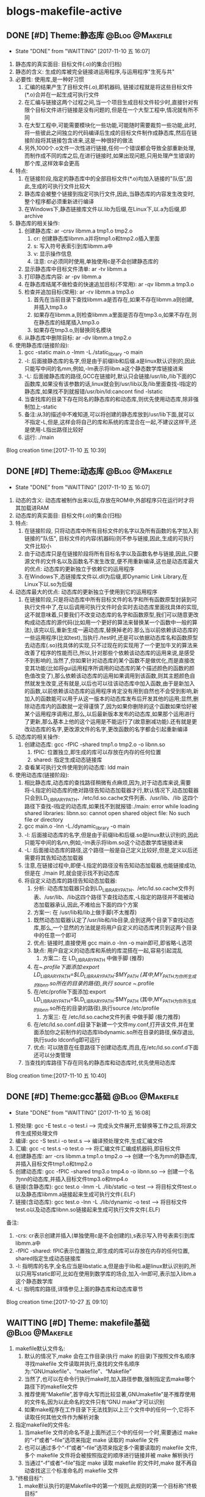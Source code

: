 * blogs-makefile-active
** DONE [#D] Theme:静态库									:@Blog:@Makefile:
	- State "DONE"       from "WAITTING"   [2017-11-10 五 16:07]
1. 静态库的真实面目: 目标文件(.o)的集合(归档)
2. 静态的含义: 生成的库被完全链接进运用程序,与运用程序"生死与共" 
2. 必要性: 使用库,是一种好习惯
   1. 汇编的结果产生了目标文件(.o),即机器码, 链接过程就是将这些目标文件(*.o)合并在一起生成可执行文件
   2. 在汇编与链接这两个过程之间,当一个项目生成目标文件较少时,直接针对有限个目标文件进行链接是没有问题的,但是在一个大型工程中,情况就有所不同
   3. 在大型工程中,可能需要模块化一些功能,可能随时需要裁剪一些功能,此时,将一些彼此之间独立的代码编译后生成的目标文件制作成静态库,然后在链接阶段将其链接包含进来,这是一种很好的做法
   4. 另外,1000个.o文件一次性进行链接,任何一个错误都会导致全部重新处理,而制作成不同的库之后,在进行链接时,如果出现问题,只用处理产生错误的那个库,这样效率会更高
3. 特点:
   1. 在链接阶段,指定的静态库中的全部目标文件(*.o)均加入链接的"队伍",因此,生成的可执行文件比较大
   2. 静态库会被整个链接到指定可执行文件,因此,当静态库的内容发生改变时,整个程序都必须重新进行编译
   3. 在Windows下,静态链接库文件以.lib为后缀,在Linux下,以.a为后缀,即archive
4. 静态库的相关操作:
   1. 创建静态库: ar -crsv libmm.a tmp1.o tmp2.o
	  1. cr: 创建静态库libmm.a并将tmp1.o和tmp2.o插入里面
	  2. s: 写入符号表索引到库libmm.a中
	  3. v: 显示操作信息
	  4. 注意: cr必须同时使用,单独使用c是不会创建静态库的
   2. 显示静态库中目标文件清单: ar -tv libmm.a
   3. 打印静态库内容: ar -pv libmm.a 
   4. 在静态库结尾不做检查的快速追加目标(不常用): ar -qv libmm.a tmp3.o
   5. 检查并追加目标(常用): ar -rv libmm.a tmp3.o
	  1. 首先在当前目录下查找libmm.a是否存在,如果不存在libmm.a则创建,并插入tmp3.o
	  2. 如果存在libmm.a,则检查libmm.a里面是否存在tmp3.o,如果不存在,则在静态库的结尾插入tmp3.o
	  3. 如果存在tmp3.o,则替换同名模块
   6. 从静态库中删除目标: ar -dv libmm.a tmp2.o
5. 使用静态库(链接阶段):
   1. gcc -static main.o -lmm -L./static_library -o  main
   2. -l: 后面接静态库的名字,但是由于前缀lib和后缀.a是linux默认识别的,因此只能写中间的名mm,例如,-lm表示将libm.a这个静态数学库链接进来
   3. -L: 后面接静态库的路径,GCC在链接时,默认只会链接/usr/lib,/lib下面的C函数库,如果没有该参数的话,linux就会到/usr/lib以及/lib里面查找-l指定的静态库,如果找不到就报错/usr/bin/ld:cancont find -lstatic
   4. 当查找库的目录下存在同名的静态库的和动态库,则优先使用动态库,除非强制加上-static
   5. 备注:从3的描述中不难知道,可以将创建的静态库放到/usr/lib下面,就可以不指定-L,但是,这样会将自己的库和系统的库混合在一起,不建议这样干,还是使用-L指出路径比较好
   6. 运行: ./main
Blog creation time:[2017-11-10 五 10:39]
** DONE [#D] Theme:动态库									:@Blog:@Makefile:
	- State "DONE"       from "WAITTING"   [2017-11-10 五 16:07]
1. 动态的含义: 动态库被制作出来以后,存放在ROM中,外部程序只在运行时才将其加载进RAM
2. 动态库的真实面目: 目标文件(.o)的集合(归档)
3. 特点:
   1. 在链接阶段, 只将动态库中所有目标文件的名字以及所有函数的名字加入到链接的"队伍", 目标文件的内容(机器码)则不参与链接,因此,生成的可执行文件比较小
   2. 由于动态库只是在链接阶段将所有目标名字以及函数名参与链接,因此,只要源文件的文件名以及函数名不发生改变,便不用重新编译,这也是动态库最大的优点: 动态库的更新独立于依赖它的运用程序
   3. 在Windows下,态链接库文件以.dll为后缀,即Dynamic Link Library,在Linux下以.so为后缀
4. 动态库最大的优点: 动态库的更新独立于使用到它的运用程序
   1. 在链接阶段,只是将动态库中所有目标文件的名字和所有函数原型封装到可执行文件中了,在以后调用可执行文件时会实时去动态库里面找具体的实现,这不就意味着,只要我们不改变动态库的名字和函数原型,我们可以随意更改构成动态库的源代码(比如用一个更好的算法来替换某一个函数中一般的算法),该完以后,重新生成一遍动态库,替换掉老的.那么当以前依赖该动态库的一些运用程序(比如test),当执行./test时,还是可以依据动态库名和函数原型去动态库(.so)找具体的实现,只不过现在的实现用了一个更加牛叉的算法来改善了程序的性能而已,所以,针对那些个依赖该动态库的运用来说,是感受不到影响的,当然了,你如果针对动态库的某个函数不是做优化,而是直接改变其功能(比如将gui运用程序所调用的动态库的某个描述颜色的函数的颜色值改变了),那么依赖该动态库的运用如果调用到该函数,则其主题颜色自然就发生改变,还有就是,以后也可以往该动态库中加入函数,由于是新加入的函数,以前依赖该动态库的运用程序肯定没有用到自然也不会受到影响,新加入的函数能可以用于从这一版本的动态库发布后开发其他的运用;显然,删除动态库内的函数就一定得谨慎了,因为如果你删除的这个函数如果恰好被某个运用程序调用过,那么,以后最新版本发布的动态库,如果那个运用进行了更新,那么基本上他的这个运用是不能运行了(故意删减功能).还有就是更改动态库的名字,更改源文件的名字,更改函数的名字都会引起重新编译
5. 动态库的相关操作:
   1. 创建动态库: gcc -fPIC -shared tmp1.o tmp2.o -o libnn.so
      1. fPIC: 位置独立,即生成的库可以存放在内存的任何位置
      2. shared: 指定生成动态链接库
   2. 查看某可执行文件使用到的动态库: ldd main 
6. 使用动态库(链接阶段):
   1. 相比静态库,动态库的查找路径稍微有点麻烦,因为,对于动态库来说,需要将-L指定的动态库的绝对路径告知动态加载器才行,默认情况下,动态加载器只会到LD_LIBRARY_PATH、/etc/ld.so.cache文件列表、/usr/lib、/lib 这四个路径下查找-l指定的动态库,如果找不到就报错:./main: error while loading shared libraries: libnn.so: cannot open shared object file: No such file or directory 
   2. gcc main.o -lnn -L./dynamic_library -o main
   3. -l: 后面接动态库的名字,但是由于前缀lib和后缀.so是linux默认识别的,因此只能写中间的名nn,例如,-lm表示将libm.so这个动态数学库链接进来
   4. -L: 后面接动态库的路径,这个路径一般是自己定义比较好,但是,定义以后还需要将其告知动态加载器
   5. 注意,在链接过程中,即便-L指定的路径没有告知动态加载器,也能链接成功,但是在 ./main 时,就会提示找不到动态库
   6. 将自定义动态库的路径告知动态加载器:
      1. 分析: 动态库加载器只会到LD_LIBRARY_PATH、/etc/ld.so.cache文件列表、/usr/lib、/lib这四个路径下查找动态库,-L指定的路径并不能被动态加载器承认,因此,不难给出下面的四个方案
      2. 方案一: 在 /usr/lib和/lib上做手脚(不太推荐)
	 1. 既然动态加载器认定了/usr/lib和/lib目录,会到这两个目录下查找动态库,那么,一个显然的方法就是将用户自定义的动态库拷贝到这两个目录中的任意一个即可
	 2. 优点: 链接时,直接使用 gcc main.o -lnn -o main即可,即省略-L选项
	 3. 缺点: 用户自定义的动态库和系统的库混搭在一起,容易引起混乱
      3. 方案二: 在 LD_LIBRARY_PATH 中做手脚 (推荐)
	 1. 在~/.profile下面添加:export LD_LIBRARY_PATH=$LD_LIBRARY_PATH:$MY_PATH (其中,MY_PATH为你所生成的libnn.so所在的目录的路径),执行 source ~/.profile
	 2. 在/etc/profile下面添加:export LD_LIBRARY_PATH=$LD_LIBRARY_PATH:$MY_PATH (其中,MY_PATH为你所生成的libnn.so所在的目录的路径),执行source /etc/profile
      4. 方案三: 在 /etc/ld.so.cache文件列表 中做手脚 (极力推荐)
	 1. 在/etc/ld.so.conf.d目录下新建一个文件my.conf,打开该文件,并在里面添加你之前制作的动态库libdynamic.so所在目录的路径,保存退出,执行sudo ldconfig即可运行
	 2. 优点: 可以随意在任意路径下创建动态库,而且,在/etc/ld.so.conf.d下面还可以分类管理
   7. 当查找的库路径下存在同名的静态库和动态库时,优先使用动态库
Blog creation time:[2017-11-10 五 10:40]
** DONE [#D] Theme:gcc基础									:@Blog:@Makefile:
	- State "DONE"       from "WAITTING"   [2017-11-10 五 16:08]
1. 预处理:  		 gcc -E test.c -o test.i  				     ---->  完成头文件展开,宏替换等工作之后,将源文件生成预处理文件
2. 编译:    	 gcc -S test.i -o test.s  				     ---->  编译预处理文件,生成汇编文件
3. 汇编:    	 gcc -c test.s -o test.o  				     ---->  将汇编文件汇编成机器码,即目标文件
4. 创建静态库:	 arr -crs libmm.a tmp1.o tmp2.o			     ---->  创建一个名为mm的静态库,并插入目标文件tmp1.o和tmp2.o
5. 创建动态库:	 gcc -fPIC -shared tmp3.o tmp4.o -o libnn.so ---->  创建一个名为nn的动态库,并插入目标文件tmp3.o和tmp4.o
6. 链接(含静态库): gcc    test.o -lmm -L ./lib/static -o test  ---->  将目标文件test.o以及静态库libmm.a链接起来生成可执行文件(.ELF)
7. 链接(含动态库): gcc    test.o -lnn -L ./lib/dynamic -o test ---->  将目标文件test.o以及动态库libnn.so链接起来生成可执行文件文件(.ELF)
备注:
1. -crs: cr表示创建并插入(单独使用c是不会创建的),s表示写入符号表索引到库libmm.a中 
2. -fPIC -shared: fPIC表示位置独立,即生成的库可以存放在内存的任何位置, shared指定生成动态链接库 
3. -l: 指明库的名字,全名应当是libstatic.a,但是由于lib和.a是linux默认识别的,所以只用写static即可,比如在使用到数学库的场合,加入-lm即可,表示加入libm.a这个静态数学库
4. -L: 指明库的路径,详情参见上面的静态库和动态库章节
Blog creation time:[2017-10-27 五 09:10]
** WAITTING [#D] Theme: makefile基础 						:@Blog:@Makefile:
1. makefile默认文件名: 
   1. 默认的情况下,make 会在工作目录(执行 make 的目录)下按照文件名顺序寻找makefile 文件读取并执行,查找的文件名顺序为:“GNUmakefile”、“makefile”、“Makefile”
   2. 当然了,也可以在命令行执行make时,加入路径参数,强制指定去make哪个路径下的makefile文件
   3. 推荐使用“Makefile”,首字母大写而比较显著,GNUmakefile”是不推荐使用的文件名,因为以此命名的文件只有“GNU make”才可以识别
   4. 如果make程序在工作目录下无法找到以上三个文件中的任何一个,它将不读取任何其他文件作为解析对象
2. 指定makefile的文件名:
   1. 当makefile 文件的命名不是上面所述三个中的任何一个时,需要通过 make 的“-f”或者“--file”选项来指定 make 读取的 makefile 文件
   2. 也可以通过多个“-f”或者“--file”选项来指定多个需要读取的 makefile 文件,多个 makefile 文件将会被按照指定的顺序进行链接并被 make 解析执行
   3. 当通过“-f”或者“--file”指定 make 读取 makefile 的文件时,make 就不再自动查找这三个标准命名的 makefile 文件
3. "终极目标":
   1. make默认执行的是Makefile中的第一个规则,此规则的第一个目标称“终极目标”
   2. 除了 makefile 的“终极目标”所在的规则以外,其它规则的顺序在 makefile 文件中没有意义
   3. 如果在 makefile 中第一个规则有多个目标的话,那么多个目标中的第一个将会被作为 make 的“终极目标”
   4. 如果 makefile 中第一规则的目标名以点号“.”开始并且其后不存在斜线“/”时,即便是第一规则,但是也不会当做"终极目标"
   5. 如果 makefile 中第一规则的目标名是模式规则的目标,,即便是第一规则,但是也不会当做"终极目标"
   6. 在生成"终极目标"的过程中,如果任何一个规则执行出现错误 make 就立即报错并退出
   7. 终极目标”是执行 make 的唯一目的,其它的规则是在完成重建“终极目标”的过程中被连带出来的,所以这些目标所在规则在 Makefile 中的顺序无关紧要
   8. 因此,我们书写的 makefile 的第一个规则应该就是重建整个程序或者多个程序的依赖关系和执行命令的描述
4. 除了 makefile 的“终极目标”所在的规则以外,其它规则的顺序在 makefile 文件中没有意义
5. Makefile 中第一个规则之后的所有以[Tab]字符开始的的行, make 程序都会将其交给系统 shell 程序去解释执行
6. make 只是负责执行规则,而对具体规则所描述的依赖关系的正确性、规则所定义的命令的正确性不做任何判断, 因此需要用户自己保证在Makefile中写的依赖和命令的正确性
7. Makefile的五大要点："规则"，"目标"，"依赖"，"命令"，"规则触发"
   1. 规则:
	  1. "规则"的模型:
	     TARGET... : PREREQUISITES...
         ----COMMAND
	  2. 规则中“TARGETS”可以是空格分开的多个文件名,也可以是一个标签
	  3. “TARGETS”的文件名可以使用通配符,格式“A(M)”表示档案文件(Linux下的静态库.a文件)的成员“M”(参考静态库的重建)
	  4. 通常规则只有一个目标文件(建议这么做),偶尔会在一个规则中需要多个目标(参考多目标)
	  5. "COMMAND"可以和依赖列表放在同一行,之间用;分隔开来,例如,test.o: test.c defs.h; $(CC) -c $< -I../inc -o $@(备注: 分号之后可以没有空格,也可以有多个空格)
	  6. "规则"由"目标","依赖","命令"组成,而且三者关系密切
	  7. make总是去关注"依赖"和"目标"时间戳,一旦发现二者时间戳不一致,则"触发规则",执行"命令"
	  8. make默认执行的是Makefile中的第一个规则,此规则的第一个目标称“终极目标”
	  9. 命令可以和目标,依赖描述放在同一行,命令在依赖文件列表后并使用分号(;)和依赖文件列表分开
   2. 目标:
	  1. 在"规则"中, TARGET... 所给出的就是该"规则"的"目标"
	  2. "目标"通常是一个文件名
	  3. "终极目标":  Makefile 文件中的第一个目标
	  4. "伪目标": 
		 1. Makefile中把那些没有任何依赖只有执行动作的目标称为“伪目标”(phony targets)
		 2. 以关键字 .PHONY: clean 来标识clean是一个"伪目标"
		 3. "伪目标"不是文件名,可以理解为一个标签
		 4. 由"伪目标"组成的"规则",通常没有"依赖",但是有"命令",因此,伪目标一般由外部调用
   3. 依赖:
	  1. 在"规则"中, PREREQUISITES 所给出的就是该"规则"的"依赖"
	  2. 依赖有两种不同类型: 常规依赖, “order-only”依赖
	  3. 常规依赖的意义: 要完成目标之前,必须向进行依赖的生成,因此,依赖实际上是对一个大目标进行切割成小目标;另外,依赖的时间戳决定了执行规则的时机
	  4. 常规依赖的特点: 依赖文件中的任何一个被更新,则规则的目标相应地也应该被更新
	  5. “order-only”依赖的意义: "一次性创建",比如静态库,某个目标依赖于某静态库,我们只会希望该目标不存在是执行命令去更新目标,而以后修改静态库,不再去更新目标
	  6. “order-only”依赖的特点: 只有当规则的目标不存在时,才会触发该规则,执行规则的命令
	  7. “order-only”依赖的格式: foo : foo.c | $(LIBS), 其中管道符号“|”左边的是常规依赖,管道符号右边的就是“order-only”依赖,这样的规则中常规依赖文件可以是空
	  8. 规则依赖文件列表中如果一个文件同时出现在常规列表和“order-only”列表中,那么此文件被作为常规依赖处理
   4. 命令:
	  1. "命令"表征该规则被触发之后将要执行的动作
	  2. 一个规则中"命令"可以有多条,每条"命令"均需要以<TAB>开头,
	  3. 如果一条"命令"过长,可以以 \ 将其分解为多行以便阅读,但是\之后不能有空格
	  4. 在命令行之前使用“-”,意思是忽略命令的执行错误: -rm -rf $(OBJS)
	  5. 在gcc命令中,我们使用-I来指定源文件的头文件路径
   5. 规则触发
	  1. 当"目标"不存在时,规则被触发,执行命令
	  2. 当"依赖"的时间戳比"目标"的时间戳新时,规则被触发.执行命令
	  3. 当规则的"目标"不是"终极目标"的"子孙",即"终极目标"的依赖,或者"依赖的依赖..."时,该规则永远不会被触发,除非外部向执行伪目标那样明确指明执行该规则
	  4. 当"目标"存在,"目标"的时间戳比"依赖"的时间戳新时,什么都不做
   6. 备注: 书写规则建议的方式是:单目标,多依赖。就是说尽量要做到一个规则中只存在一个目标文件,可有多个依赖文件。尽量避免使用多目标,单依赖的方式
8. 在一个完整的 Makefile 中,包含了 5 个东西: 显式规则, 隐含规则, 变量定义, 指示符, 注释
9. makefile文件可以由其他文件生成(如RCS 或 SCCS 文件),因此,make在读取makefile文件时也像规则中的目标那样去试图重建makefile
10. 实际应用中,我们会明确给出makefile文件,而并不需要来由make自动重建它们,但是make在每一次执行时总会自动地试图重建那些已经存在的makefile文件,出于效率上的考虑,可以书写一个明确的规则,以makefile文件作为目标,规则的命令定义为空,可以避免多次试图重建makefile文件带来的效率上的损失
11. makefile中在"规则"的"命令"前面的加号+，减号-和@的含义:
	1. 这个做法，其实是Linux中的Shell中的规则而不是Makefile中内建的
	2. 减号- : 该命令执行时候如果遇到错误,则忽略错误,继续向下执行
	3. @: make 在执行命令行之前会把要执行的"命令"输出到标准输出设备,称之为命令的“回显”,如果"规则"的"命令"以字符“@”开始,则则不会回显
	4. 加号+ : 使命令行可以通过指定 -n、-q 或 -t 选项来执行 
** WAITTING [#D] Theme:make如何解析makefile文件的? 			:@Blog:@Makefile:
1. 第一阶段:
   1. 读取所有的 makefile 文件(包括“MAKIFILES”变量指定的、指示符“include”指定的、以及命令行选项“-f(--file)”指定的 makefile 文件)
   2. 内建所有的变量,显示规则,隐含规则
   3. 建立所有目标和依赖之间的依赖关系结构链表
2. 第二阶段:
   1. 根据第一阶段已经建立的依赖关系结构链表决定哪些目标需要更新
   2. 使用对应的规则来重建这些目标
3. 意义: 理解 make 执行过程的两个阶段是很重要的,它能帮助我们更深入的了解执行过程中变量以及函数是如何被展开的
4. "立即展开"
   1. 在 make 执行的第一阶段中如果变量和函数被展开,那么称此展开是“立即”的
   2. 此时所有的变量和函数被展开在需要构建的结构链表的对应规则中
   3. 当变量使用追加符(+=)时,如果此前这个变量是使用 := 定义的,则认为该变量是立即展开的
   4. 所有"条件指示符" “ifdef”、“ifeq”、“ifndef” 和 “ifneq” 在产生分支的地方都会立即展开,即,条件分支的展开是“立即”的
   5. "规则"中,目标和依赖如果引用其他的变量,则被立即展开,命令中的使用到的变量引用会被延后展开,此模板适合所有的规则,包括明确规则、模式规则、后缀规则、静态模式规则
5. "延后展开"
   1. 变量和函数不在 make 执行的第一阶段被展开,那么称此展开是“延后”的
   2. 直到后续某些规则须要使用时或者在 make 处理的第二阶段它们才会被展开
   3. 当变量使用追加符(+=)时,如果此前这个变量是使用 = , ?= , define 定义的,则认为该变量是立即展开的
Blog creation time:[2017-10-26 四 14:27]
** WAITTING [#D] Theme:make执行过程						:@Blog:@Makefile:
1. 依次读取变量“MAKEFILES”定义的 makefile 文件列表
2. 读取工作目录下的 makefile 文件(根据命名的查找顺序“GNUmakefile”,“makefile”,“Makefile”,首先找到那个就读取那个)
3. 依次读取工作目录 makefile 文件中使用指示符“include”包含的文件
4. 查找重建所有已读取的 makefile 文件的规则(如果存在一个目标是当前读取的某一个 makefile 文件,则执行此规则重建此 makefile 文件,完成以后从第一步开始重新执行)
5. 初始化变量值并展开那些需要立即展开的变量和函数并根据预设条件确定执行分支
6. 根据“终极目标”以及其他目标的依赖关系建立依赖关系链表
7. 执行除“终极目标”以外的所有的目标的规则(规则中如果依赖文件中任一个文件的时间戳比目标文件新,则使用规则所定义的命令重建目标文件)
8. 执行“终极目标”所在的规则
Blog creation time:[2017-10-27 五 15:38]
** WAITTING [#D] Theme:规则执行过程						:@Blog:@Makefile:
1. 首先,构建出该规则的所有依赖文件,并建立所有目标和依赖之间的依赖关系结构链表
2. 然后,根据已经建立的依赖关系结构链表决定哪些目标需要更新,即比较目标文件和所有的依赖文件的时间戳
6. 如果目标的时间戳比所有依赖文件的时间戳更新,那么什么也不做
7. 如果依赖文件中的某一个或者全部在上一次执行make后已经被修改过,规则所定义的重建目标的命令将会被执行
Blog creation time:[2017-10-27 五 15:38]
** WAITTING [#D] Theme:目录搜索							:@Blog:@Makefile:
1. 搜索的第一步首先会关注"目标"和"依赖"在"规则"中给出的路径(以Makefile文件所在路径为根)
2. 目录搜索示例的已知条件:
   1. test目录下存在 inc/, src/, obj/
   2. inc/下存在test.h文件
   3. src/下存在test.c和Makefile文件
   4. obj/打算用于存储编译过程中生成的*.obj,初始时刻为空
3. "所有类型文件"的搜索路径: VPATH变量
   1. 使用背景:
	  1. 对于较大的工程,通常会将源代码文件,目标文件,头文件等安排在不同的目录下分别管理
	  2. 但是,我们经常会频繁的进行增加,修改,删除子目录的操作,这样的话,Makefile中"规则"的"依赖"也得跟着改动(比如, test: test.o 就得改为 test: ../src/test.o)
	  3. 在大型工程中,这样是很不方便的,我们可能希望Makefile中的规则一旦设计好以后,就不要变动,当进行子目录的增加,修改,删除等操作时,设计好的Makefile规则能适应这种变化
	  4. 通用的办法就是: 将Makefile中"规则"的"依赖文件"的路径用一个全局的变量来记录,如此一来,每当进行子目录的增加,修改,删除等操作时,只用稍微修改一下该全部变量即可
   2. 作用: 为"规则"的"依赖文件"以及"目标"提供搜索路径,当"规则"的"依赖文件"在当前目录不存在时,make 会在此变量所指定的目录下去寻找这些依赖文件
   3. 定义变量“VPATH”时,使用空格或者冒号将多个需要搜索的目录分开
   4. make搜索目录的顺序是按照变量“VPATH”定义中的目录顺序进行的(当前目录永远是第一搜索目录)
   5. “VPATH”变量指定的路径在 Makefile 中对所有类型的文件都有效,当需要为不类型的文件指定不同的搜索目录时,使用vpath关键字
   6. 当使用了VAPTH时,规则中就必须显示给出自动化形式的"命令"
4. "指定类型文件"的搜索路径: vpath关键字
   1. 示例: vpath %.h ../headers:../lib/inc
   2. "%.h"表示所有以“.h”结尾的文件
   3. 多个目录使用空格或者冒号分开
   4. Makefile 中出现的所有.h文件,如果在Makefile当前所在目录下找不到的话,就依次在 ../headers:../lib/inc中寻找
   5. 注意:这里指定的路径仅限于在 Makefile 文件内容中出现的.h文件,并不能指定源文件中包含的头文件所在的路径(在.c 源文件中所包含的头文件路径需要使用 gcc 的“-I”选项来指定)
5. VPATH和vpath的目录搜索机制:
   1. 示例: test.o: test.c
   2. 假定定义了: vpath %.o ../OBJ     vpath %.c ../src
   3. 假定 test.c在../src目录下,test.o在../OBJ目录下有一个之前生成的版本
   4. 首先,无论是test.o还是test.c,make都会在当前目录下搜索,该示例中自然是没有在当前路径下找到test.o和test.c
   5. 接着会到vpath指定的路径下搜索test.o以及test.c,因此,返回搜索结果: test.o的全路径../OBJ/test.o以及test.c的全路径../src/test.c
   6. 此处有个问题需要搞明白, 在Makefile中规则是test.o: test.c,但是返回的搜索结果构成的规则却是../OBJ/test.o: ../src/test.c
   7. 如果按照搜索返回的结果来构建规则,那么,目标test.o就产生在../OBJ目录下去了,这样的行为改变我们在Makefile中规则test.o: test.c的语义,这是不对的
   8. 因此,make给出的机制是: 搜索到全路径之后,使用全路径构成的规则../OBJ/test.o: ../src/test.c判断"目标"../OBJ/test.o是否需要重建
   9. 如果需要重建../OBJ/test.o,则会废除全路径,只剩test.o,也就是说,重建的文件test.o将会在当前Makefile所在的路径下生成而不会在../OBJ/下面生成
   10. 如果不需要重建,"目标"的全路径被保存
   11. 再来分析一下"依赖"的路径,"依赖"路径必须使用全路径,因为这是构建出目标所必须的,因此,不论目标是否需要重建,"依赖"的路径均是全路径../src/test.c
   12. "依赖"的路径一定是全路径,而Makefile中给出的"规则"是test.o: test.c,这意味着,规则的命令行中必须使用自动化变量$^来代表依赖文件
   13. 结论:
	   1. 从vpath和VPATH的搜索机制可知: 不仅提供"依赖"的搜索路径,而且还提供"目标"的搜索路径,事实也是如此
	   2. 搜索到的文件,"依赖"一定是使用全路径,当需要重建"目标"时,对"目标"使用废弃的路径(即,始终是在当前目录下生成目标)
	   3. 提示: 那有没有办法让make在需要重建"目标"时,对"目标"也使用全路径呢(即,让目标生成到指定目录),办法是有的,那就是使用GPATH变量
6. GPATH变量
   1. 在上面的目录搜索机制中,给出结论: 搜索到的文件,"依赖"一定是使用全路径,当需要重建"目标"时,对"目标"使用废弃的路径(即,始终是在"规则"中"目标"指定的目录下生成目标)
   2. GPATH变量则是实现,搜索到的文件,"依赖"一定是使用全路径,"目标"也使用全路径(即,在目标的全路径指定的目录下生成目标)
   3. “GPATH”变量和“VPATH”变量具有相同的语法格式
   4. 实测"GPATH"不能单独使用,必须搭配VPATH一起使用
   5. "VPATH"提供"规则"中"依赖"和"目标"的全路径",然而"搜索到的目标"的全路径会被废除,只保留 GPATH"主要用于处理"规则"中的"目标",
   6. make 在执行时,如果通过"VPATH"得到一个过时的完整的目标文件路径名,而目标存在的目录又出现在“GPATH”变量的定义列表中,则该目标的完整路径将不废弃,目标将在该路径下被重建
   7. 当使用了VAPTH和GPATH时,规则中就必须显示给出自动化形式的"命令"
7. 目标在指定目录下生成的两种手段:
   1. 只使用VPATH:
	  1. VPATH = ../src:../inc
	  2. ../obj/test.o: test.c test.h
	  3. ----$(CC) -c $< -I../inc -o $@
	  4. 分析:
		 1. 对于"依赖"test.c和test.h,默认make会以当前Makefile文件的路径为根,然后在根路径下寻找test.c和test.h
		 2. 由前面的已知条件中给出的可知,test.c和test.h不在Makefile所在的目录下,因此,会去VPATH列表中找,最终返回: ../inc/test.h   ../src/test.c
	     3. 对于"目标"test.o,默认make会以当前Makefile文件的路径为根,然后相对寻址到../obj/下面去寻找test.o是否存在
		 4. 初始时刻"目标"肯定不存在,因此会去执行"命令"
		 5. "命令"中使用了自动变量,$@就代表了../obj/test.o,而$<就代表了../src/test.c(不是test.c哦),"命令"会在../obj/下面生成test.o
		 6. 对test.c进行修改,之后再编译make ../obj/test.o,同样的,默认make会以当前Makefile文件的路径为根,然后相对寻址到../obj/下面去寻找test.o是否存在
		 7. 这时候test.o在../obj/下面是存在的,接下来会将../src/test.c的时间戳和../obj/test.o进行比较,由于修改过了test.c,因此会执行命令更新../obj/test.o
	  5. 备注: 该方案实际上只考虑"依赖"的路径,"目标"的路径则手动给出其全路径,
   2. 使用VPATH和GPATH的组合:
	  1. VPATH = ../src:../inc:../obj
	  2. GPATH = ../obj
	  3. 
	  4. OBJ = $(patsubst %.c,../obj/%.o,$(wildcard *.c))
	  5. 
	  6. create: 
	  7. ----touch $(OBJ)
	  8. 
	  9. test.o: test.c test.h
	  10. ----$(CC) -c $< -I../inc -o $@
	  11. 分析: 
		  1. 执行make create,使得在../obj目录下生成空的*.o文件(GPATH)
		  2. 对于"依赖"test.c和test.h,默认make会以当前Makefile文件的路径为根,然后在根路径下寻找test.c和test.h
		  3. 由前面的已知条件中给出的可知,test.c和test.h不在Makefile所在的目录下,因此,会去VPATH列表中找,最终返回: ../inc/test.h   ../src/test.c
		  4. 对于"目标"test.o,默认make会以当前Makefile文件的路径为根,然后在根路径下面去寻找test.o是否存在,没有找到
		  5. 然后去VPATH所给出的列表中寻找,结果在../obj下面找到了test.o,最终返回: ../obj/test.o
		  6. 由于../obj目录被放进了GPATH,"规则"的"目标"会使用全路径,此时,规则中"命令"$@变成../obj/test.o而不是test.o
		  7. 之后对于test.o的更新实际上是更新../obj/test.o
Blog creation time:[2017-10-28 六 19:31]
** WAITTING [#D] Theme:显示规则							:@Blog:@Makefile:
1. 对"makefile文件"的重建: (该规则不是很常用,因为一般情况下都会明确的给出makefile文件)
   1. 通常接触的"重建"是"规则"中对目标的重建,在这里想说的是,makefile文件也能重建
   2. Makefile 可由其它文件生成,例如 RCS 或 SCCS 文件,此时,必然要用到makefile文件的重建机制,因为makefile文件不是固定的,而是由其他文件动态生成
   3. 如果用到了makefile文件的重建机制的话,make 在开始解析这个 Makefile 时需要重新读取更新后的 Makefile、而不是之前的 Makefile
   4. makefile文件重建的过程:
	  1. make 在读入所有 makefile 文件之后,首先将所读取的每个 makefile 作为一个目标,寻找更新它们的规则 (即寻找重建makefile文件的规则,比如在RCS中)
	  2. 如果存在并找到了一个更新某一个 makefile 文件明确规则或者隐含规则,就去更新对应的 makefile 文件
	  3. 完成对所有的 makefile 文件的更新之后,如果之前所读取任何一个 makefile 文件被更新,那么 make 就清除本次执行的状态重新读取一遍所有的 makefile 文件
      4. 这一遍的读取同样会去寻找更新它们的规则,试图更新所有的makefile文件,但是,一般这些文件不会再次被重建,因为它们在时间戳上已经是最新的
	  5. 读取完成以后再开始解析已经读取的 makefile 文件并开始执行必要的动作
	  6. 备注: 实际运用中,一般都会明确的给出makefile文件,而并不需要来由make自动重建它们,但是,make却不会理会,如果需要处于效率考虑,以书写一个明确的规则,以makefile文件作为目标,规则的命令定义为空,如此一来,makefile文件的重建就演化为规则中目标的重建
   5. 运用:
      1. 执行make时,如果没有指定-f,则make默认会去当前目录下寻找缺省的文件,但是,make 无法确定工作目录下是否存在缺省名称的 makefile 文件
	  2. 如果缺省 makefile 文件不存在,则会可以通过一个隐式规则来创建它,之后重新读取它并开始执行
	  3. 需要明确的一点是:执行 make 时,如果不能成功地创建缺省的 makefile 文件,并不一定会导致错误
2. 对makefile文件中"规则"中"目标"的重建:
   1. make 读取当前目录下的 Makefile 文件
   2. 将 Makefile 文件中的第一个规则的目标作为其执行的“终极目标”
   3. 开始解析第一规则中,终极目标,依赖,命令: a: b c d e 
   4. 首先,用 b 和 a 进行比较,发现 b 不存在
   5. 然后,去寻找 b 作为目标的那个规则: b : A B C D E
   6. 用 A 和 b 进行比较,发现 A 不存在
   7. 然后,去寻找 A 作为目标的那个规则: A : 1 2 3 4
   8. 用 1 和 A 进行比较, 发现1的时间戳比A新(A不存在,1存在)
   9. 立即执行以A为目标的这条规则的命令
   10. 接着执行以b为目标的这条规则的命令,便生成了b
   11. 随后用c和a比较,试图生成c,以此类推
   12. 直到a,b,c,d,e均生成,最后一步次去执行以a为目标规则的命令来重建终极目标a
   13. 备注: 不仅仅只是终极目标a的规则如此,任意规则均是如此: 即,先依次重建完毕该规则的依赖后,最后才去重建该规则的目标(执行该规则的命令)
3. "命令"的执行
   1. "命令"执行的原理:
      1. 规定每一行"命令"的执行是在一个独立的 shell 进程中完成,因此,如果是多行命令,那么每一行命令将在一个独立的子 shell 进程中被执行即, 各行命令互相之间没有什么联系
	  2. 规定在同一行中的用分号分隔的多个命令属于一个完整的 shell 命令行
   2. "命令"执行的原理1所引发的问题:
	  1. test.o: test.c
	  2. ----cd ../src
	  3. ----touch tmp.txt
	  4. 分析:
	     1. 该例子的意图十分明显,希望规则被触发时,进入../src目录下.然后创建tmp.txt
		 2. 但是,显然没法实现,行号2,3所在的两行命令均是独立行,make在解析时会为其开辟各自独立的进程,两个进程之间没有必然的联系
   3. 解决"命令"执行的原理1所引发的问题
	  1. "命令"执行的原理2规定: 在同一行中的用分号分隔的多个命令属于一个完整的 shell 命令行,因此可以给出如下规则
	  2. test.o: test.c
	  3. ----cd ../src;    \
	  4. ----touch tmp.txt
	  5. 分析: \ 表明当前行和下一行是在同一行
4. "所有匹配模式"规则  
   1. 重载的概念,在c++语言里面已经用的很多了,所谓的"重载"就是同一个事物在不同的环境下有不同的解释,我们就说,对这个事物进行了重载
   2. 重载另一个makefile时使用include指示符所引发的问题:
	  1. makefile1中需要使用makefile2中所定义的变量和规则
	  2. 通常的做法是在makefile1中使用include指示符将makefile2包含进来
	  3. 但是,如果makefile1中存在一个目标 test.o: xxx ,而makefile2中也存在一个目标test.o: xxx,即,两个文件中规则的目标相同,命令不同,这是不被make所允许的(可见,include不要滥用,严格按照include给出的两种场合使用,不要自行发挥)
   3. make 提供另外一种方案来处理重载另一个makefile时include所不能处理的情况:
	  1. 在makefile1中定义一个"所有匹配模式"的规则;
	  2. 如果在当前makefile文件中不能找到重建一个目标的规则时,就使用“所有匹配模式”所在的规则来重建这个目标
	  3. 语法:
		 1. # Makefile
	     2. foo:
	     3. ----frobnicate > foo
   	  	 4. %: force
		 5. ----@$(MAKE) -f ../src/Makefile $@
		 6. force: ;
		 7. 备注:
			1. 模式规则的模式只使用了单独的“%”,表示它可以匹配任何一个目标
			2. "所有匹配模式"的依赖是“force”,保证了即使目标文件已经存在也会执行这个规则
			3. “force”规则中使用空命令是为了防止 make 程序试图寻找一个规则去创建目标“force”时,又使用了模式规则“%: force”而陷入无限循环
			4. 拓展: 貌似可以使用双冒号规则化简上面的"所有匹配模式"规则: %::   <RET><TAB>@$(MAKE) -f ../src/Makefile $@
	  4. 语法解析:
		 1. 在Makefile所在的目录执行命令“make foo",则命令: frobnicate > foo会被执行
		 2. 在Makefile所在的目录执行命令“make bar",因为当前目录下的Makefile文件中没有bar目标的规则,因此,会使用"所有匹配模式"规则 %: force,执行到@$(MAKE) -f ../src/Makefile $@
		 3. 如果 ../src/Makefile存在,且里面有bar: xx的规则,则执行该规则下的命令
   4. 使用"所有匹配模式"比使用"include"指示符优越的地方:
	  1. 如果Makefile1中存在指定目标bar,那么,在Makefile1当前目录下执行make bar时,就会使用Makefile1中bar的规则,即便Makefile2中也有bar规则
	  2. 如果Makefile1中不存在指定目标bar的规则,在Makefile2中存在,那么,在Makefile1当前目录下执行make bar时,可以使用"所有匹配模式"下的命令找到Makefile2中的规则
	  3. 这样就避免了使用指示符“include”包含一个 makefile 文件时所带来的目标规则的重复定义问题
5. 双冒号规则
   1. Makefile规则中,如果使用一个没有依赖只有命令行的双冒号规则去更新一个文件,那么每次执行make时,此规则的目标文件将会被无条件的更新(此规则定义的命令会被无条件执行)
   2. 备注: 
6. 通配符规则
   1. 在 Makefile 中这些通配符并不是可以用在任何地方,Makefile 中统配符可以出现在以下两种场合:
	  1. 可以用在规则的目标中,make 在读取 Makefile 时会自动对其进行匹配处理(通配符展开): 一般情况下,使用单目标规则,用在目标中的情况较少
	  2. 可以用在规则的依赖中,make 在读取 Makefile 时会自动对其进行匹配处理(通配符展开): print: *.c <ENT><TAB> CMD
	  3. 可出现在规则的命令中,通配符的通配处理是在 shell 在执行此命令时完成的: clean: <ENT><TAB> rm -f *.o
	  4. 除这两种情况之外的其它上下文中,不能直接使用通配符,而是需要通过函数“wildcard”,如变量定义中,当需要变量“objects”代表所有.o 文件列表示,需要使用函数
	  5. 备注: 在变量定义中不能使用通配符,objects = *.o”。它表示变量“objects”的值是字符串“*.o”(并不是期望的空格分开的.o 文件列表)
   2. Maekfile 中表示文件名时可使用通配符
   3. 可使用的通配符有:“*”、“?”和“[...]”
   4. “*.c”代表了当前工作目录下所有的以“.c”结尾的文件
7. 伪目标规则
   1. 将一个目标声明为伪目标的方法是将它作为特殊目标.PHONY”的依赖,如: .PHONY: clean
   2. 伪目标不代表一个真正的文件名,为了避免和工程中的文件名冲突,务必使用.PHONY进行声明
   3. Makefile会对规则中的所有目标生成文件,但是伪目标却不在此列,即伪目标最终不会被生成为文件
   4. 当一个伪目标没有作为任何目标,的依赖时,我们只能通过 make 的命令行来明确指定它为 make 的终极目标,来执行它所在规则所定义的命令
   5. 伪目标可以有自己的依赖(其依赖可以是一个或者多个文件、一个或者多个伪目标),这样的做的意图完成对它所依赖的文件的重建动作(因为伪目标不会被生成为文件)
   6. 伪目标A可以作为伪目标B的依赖,此时,意味着伪目标A如果想要执行,则必须先执行伪目标B
   7. 伪目标的3种使用场合:
	  1. 构建只执行命令的目标: clean: ; rm *.o
	  2. 用于make的并行和递归执行过程中,同步目录执行顺序
		 1. SUBDIRS = foo bar baz
		 2. .PHONY: sub-make $(SUBDIRS)
		 3. 
		 4. sub-make: $(SUBDIRS)
		 5. 
		 6. $(SUBDIRS):
		 7. ----$(MAKE) -C $@
		 8. 
		 9. foo: baz
		 10. 分析: $(SUBDIRS)既是一个"伪目标",还是一个"强制目标",还是一个"多目标",并且,还作为了sub-make的依赖,因此,在执行make sub-make时,$(SUBDIRS)作为"强制目标",肯定会触发sub-make这条规则,作为依赖,肯定要先被重建,重建时,作为"多目标",foo bar baz会依次使用自己的命令进行重建,但是,由于存在foo: baz,那么,重建foo之前必须向重建baz,如此一来,就起到改变并行目录的处理顺序的作用
		 11. 提醒大家:在书写一个并行执行 make 的 Makefile时,目录的处理顺序是需要特别注意的,因此同步目录的处理顺序就需要用到伪目标的该功能
	  3. 如果需要实现一个不是实际文件的目标,我们只是需要通过使用这个目标来完成对它所依赖的文件的重建动作,首先应该想到伪目标而不是空命令目标
8. 强制目标
   1. 定义:如果一个"规则"没有"命令",或者没有"依赖",或者"命令"和"依赖"均没有,并且它的"目标"不是一个存在的文件名,我们称这样的规则中的"目标"为"强制目标"
   2. 特点: make在处理强制规则时,该强制规则的目标总会被认为是最新的
   3. 意义: 将强制目标用于其他规则的依赖列表中,总是会触发那个规则的命令
   4. 注意: 需要注意没有"命令"的这种情况,别忘记了"隐式规则",比如test.o: test.h defs.h这样一条规则中,test.o可不属于"强制目标",因为该规则有隐式规则
   5. 没有依赖的伪目标也属于强制目标,事实上,我们会把强制目标使用.PHONY声明为伪目标,这样的话就不用担心强制目标会同文件名冲突的问题
   6. 通常,如果需要刻意构造一个强制目标来使用(作为其他规则的依赖,以便强制更新该规则),最好就是只给出目标,有一个很好的选择, FORCE:
   7. FORCE通常放在依赖列表的最后
9. 空命令规则
   1. 原型: target: ;
   2. 仅有 "目标" 或者 只有 "目标"+"依赖" 而没有 "命令"的这样一组规则称为空命令规则
   3. 使用空命令规则唯一的原因是,空命令行可以防止make在执行时试图为重建这个目标去查找隐含命令(包括了使用隐含规则中的命令和“.DEFAULT”指定的命令)
   4. 如果需要实现一个不是实际文件的目标,我们只是需要通过使用这个目标来完成对它所依赖的文件的重建动作,首先应该想到伪目标而不是空命令目标
   5. 对于空命令规则,最好不要给它指定依赖文件,因为一个实际不存在的目标文件的依赖文件,可能不会被正确重建
10. 递归执行规则
	1. make 的递归过程指的是:在 Makefile 中使用“make”作为一个命令来执行本身或者其它 makefile 文件的过程
	2. 语法: subsystem: <ENTER><TAB>$(MAKE) -C subdir
	3. 含义: 进入子目录,然后在子目录下执行make
	4. 递归调用在一个存在有多级子目录的项目中非常有用
11. 多目标规则
	1. 使用场合:
	   1. 场合1: 仅需要一个描述依赖关系的规则,不需要在规则中定义命令,$(head-y) $(init-y) $(core-y) : init usr drivers sound firmware net lib virt
	   2. 场合2: 多个"目标"依赖于相同的一组"依赖",需要针对不同的目标使用不同的命令进行重建:
	      1. init usr drivers sound firmware net lib virt : prepare scripts
          2. ----$(Q)$(MAKE) $(build)=$@
	2. 一个多目标的规则相当于多个单目标规则,多目标规则意味着所有的目标具有相同的依赖文件
	3. 在"命令"中使用自动化变量“$@”后,可以根据不同的目标使用不同的命令,但是,多目标的规则并不能做到根据目标文件自动改变依赖文件,需要实现这个目的是,要用到make的静态模式
	4. 通常,出现多目标的场合,其命令中都会有自动化变量$@,因为多目标的精髓就是实现多个"目标"和不同"命令"的对应
12. 一"目标"多"规则"
	1. 多个"规则"具有相同的"目标"是允许的,所有规则的依赖关系被合并,如果目标比任一个依赖文件旧，命令被执行
	2. 但是,一个"目标"只能有一个"命令"与之对应,如果多个规则对于同一"目标"都给出了命令，make使用最后一个"规则"的"命令"并打印警告信息
13. 静态模式规则
14. 
Blog creation time:[2017-10-27 五 09:04]
** DONE [#D] Theme: 隐式规则								:@Blog:@Makefile:
1. c 的自动推导规则:
   1. 隐式: test.o: test.h defs.h
   2. 显式: test.o: test.c test.h defs.h
      ---------$(CC) -c test.c $(CPPFLAGS) $(CFLAGS) -o test.o
   3. 结论: 在makefile文件中写出1所示的隐式语法,make会自动推导成2所示的显式语法,即“N.o”自动由“N.c” 生成,执行命令为“$(CC) -c $(CPPFLAGS) $(CFLAGS)”
2. c++ 的自动推到规则:
   1. 隐式: test.o: test.h defs.h
   2. 显式: test.o: test.cc test.h defs.h
      ---------$(CXX) -c test.cc $(CPPFLAGS) $(CFLAGS) -o test.o
   3. 结论: 在makefile文件中写出1所示的隐式语法,make会自动推导成2所示的显式语法,即“N.o”自动由“N.cc”或者“N.C” 生成,执行命令为“$(CXX) -c $(CPPFLAGS) $(CFLAGS)”
   4. 备注: 建议使用“.cc”作为C++源文件的后缀,而不是“.C
3. asm 的自动推到规则:
   1. 隐式: test.o: test.h defs.h
   2. 显式: test.o: test.s test.h defs.h
      ---------$(AS) -c test.s $(ASFLAGS) -o test.o
   3. 结论: 在makefile文件中写出1所示的隐式语法,make会自动推导成2所示的显式语法,即“N.o” 可自动由“N.s”生成,执行命令是:“$(AS) $(ASFLAGS)”
   4. 备注: “N.S”是需要预处理的汇编源文件，“N.s”是不需要预处理的汇编源文件,“ N.s ” 可 由 “ N.S ” 生 成 ,汇编器为“as”
4. 备注: 这意味着，我们可以在Makefile中定义一下CPPFLAGS和CFLAGS这两个变量，在书写规则时，可以省略掉依赖文件中的*.c以及命令，因为隐含规则会自动被使用
5. 执行make命令时,在命令行中隐式生成指定目标  (前提: 当前目录下不存在以“GNUmakefile”、“makefile”、“Makefile”命名的任何文件)
   1. 前目录下存在一个源文件foo.c的,我们可以使用“make foo.o”自动生成foo.o(虽然makefile中没有关于foo.o为目标的规则)
	  1. 当执行“make foo.o”时,实质上make隐式执行了命令: $(CC) -c foo.c $(CPPFLAGS) $(CFLAGS) -o foo.o
   2. 如果当前目录下没有foo.c文件时,使用命令“make foo.o”时,将显示到如下提示
	  1. make: *** No rule to make target ‘foo.o’. Stop.
   3. 如果直接使用命令“make”时,得到的提示信息如下:
	  1. make: *** No targets specified and no makefile found. Stop.
** WAITTING [#D] Theme:指示符								:@Blog:@Makefile:
1. 作用: 指示符指明在 make 程序读取 makefile 文件过程中所要执行的一个动作
2. makefile的指示符: "文件包含(include)", "条件执行(ifdef)", "多行定义(define)"
3. "文件包含"指示符:include
   1. 语法: include foo *.mk $(bar) <===> include foo a.mk b.mk c.mk bish bash   (备注: 存在三个 .mk 文件 a.mk、b.mk、c.mk,“$(bar)”被扩展为“bish bash”)
   2. 作用: 读取给定文件名的文件,将其内容作为makefile文件的一部分
   3. 读取过程:
	  1. include”指示符告诉 make 暂停读取当前的 Makefile,而转去读取“include”指定的一个或者多个文件
	  2. 完成以后再继续当前 Makefile 的读取
	  3. 具体搜索文件的过程参看下面4路径问题中3的描述
   4. 路径问题(已测试):
	  1. 以当前Makefile所在的目录为根开始搜索指定文件(不是$(CURDIR)所在目录)
	  2. 如果 foo 在上层目录(以当前makefile所在的目录为根)下的 src/,则可以这样写: include ../src/foo 找到 foo
	  3. 如果没有使用全路径(src/foo)的形式,仅仅: include foo
		 1. 首先在当前Makefile所在目录下搜索 foo, 找到,则读取其内容
		 2. 如果当前目录下不存在 foo, 则,首先查找使用命令行选项“-I”或者“--include-dir”指定的目录,找到,则读取其内容
		 3. 如果没有找到,则依此搜索以下几个目录(如果其存在):“/usr/gnu/include”、“/usr/local/include”和“/usr/include”,找到,则读取其内容
		 4. 如果上面的目录下都没有找到,make将会提示一个包含文件未找到的告警提示,但是不会立刻退出,而是继续处理Makefile的后续内容
		 5. 当完成读取整个Makefile后,make将试图使用规则来创建通过指示符“include”指定的但未找到的文件(参考makefile文件的重建)
		 6. 当没有创建这个文件的规则时,make将提示致命错误并退出,并输出错误提示:
			1. Makefile: 错误的行数:未找到文件名:提示信息( No such file or directory )
			2. Make : *** No rule to make target ‘<filename>’. Stop
   5. 使用场合:
	  1. 通常每个子目录下都有一个Makefile来描述该子目录下文件的重建规则,它们使用到一组公用的变量定义,模式规则等,此时,可以将这些共同使用的变量或者模式规则定义在一个文件中,在需要使用的Makefile中使用指示符“include”来包含此文件
	  2. 可以将"自动产生的依赖文件"的include进当前Makefile中,此时当前的Makefile就可以使用"自动产生的依赖文件"中的规则
   6. 可使用“-include”来代替“include”,来忽略由于包含文件不存在或者无法创建时的错误提示
      1. -include 的形式只有在终极目标无法创建时,才报错而退出,即,在顶层Makefile执行完毕后才报错退出
	  2. include 的形式在读取完毕当前的Makefile时,即没有找到被include的文件,也没有发现创建这个文件的规则时就退出
   7. 为了和其它的 make 程序进行兼容,也可以使用“sinclude”来代替“-include”(GNU 所支持的方式)
   8. 注意: include 的对象是 Makefile 相关的规则,变量等, 与源文件或者头文件没有关系
4. "条件比较"指示符: ifeq 
   1. 作用: 决定(通常是根据一个变量的值)处理或者忽略Makefile中的某一特定部分
   2. 注意: 条件表达式工作于文本级别,即条件语句只能用于控制 make 实际执行的 makefile 文件部分,它不能控制规则的 shell 命令执行过程
   3. 示例:
	  1. test.o: $(objs)
	  2. ifeq ($(CC),gcc)
	  3. ----$(CC) -o foo $(objects) $(libs_for_gcc)
	  4. else
	  5. ----$(CC) -o foo $(objects) $(normal_libs)
	  6. endif
	  7. 备注: 从该实例中可以体会到,为什么说条件表达式工作于文本级别,不能控制规则的 shell 命令执行过程
   4. ifeq($(CC),gcc)
	  1. 条件语句的开始
	  2. 比较$(CC)和gcc是否相等
	  3. 变量CC在和gcc比较时进行展开$(CC)
   5. else
	  1. 当$(CC)的值同gcc不相等时,执行该语句
	  2. 不是所有的条件语句都需要此部分
   6. endif
	  1. 条件语句的结束,任何一个条件表达式都必须以“endif”结束
5. "条件判断"指示符: ifdef
   1. 作用: 用来判断一个变量是否已经定义,即是否有值
   2. 说明: 如果变量foo的值不为空,则说明该变量已经定义,表达式为真执行ifdef,而如果变量的值为空,则说明没有定义,执行else部分
   3. 注意: ifdef 只是测试一个变量是否有值,不会对变量进行替换展开,当我们需要判断一个变量的值是否为空的情况时需要使用ifeq而不是ifdef
   4. 示例:
	  1. 例1:
	  2. bar =
	  3. foo = $(bar)
	  4. ifdef foo
	  5. frobozz = yes
	  6. else
	  7. frobozz = no
	  8. endif
      9. 
	  10. 例2:
	  12. foo = 
	  13. ifdef foo
	  14. frobozz = yes
	  15. else
	  16. frobozz = no
	  17. endif
	  18. 
	  19. 返回: 例1中返回frobozz = yes,例2返回frobozz = no
   5. ifdef foo
   6. else
   7. endif
   8. 示例:
6. "多行定义"指示符
7. "export"指示符
   1. 命令: export VARIABLE ...
   2. 作用: 当一个变量在上层使用“export”进行声明后,变量和它的值将被加入到当前工作的环境变量中,以后在 make 执行的所有规则的命令都可以使用这个变量
   3. 如果当前makefile中存在与使用过export声明后同名变量的定义,则工作环境变量中的定义不会覆盖当前Makefile中定义的值
   4. 没有使用指示符“export”对任何变量进行声明的情况下,上层 make 只将那些已经初始化的环境变量和使用命令行指定的变量(如命令“makeCFLAGS +=-g”或者“make –e CFLAGS +=-g”)传递给子 make 程序
   5. 特殊的变量“SHELL”和“MAKEFLAGS”总是加入到当前工作环境中,除非使用unexport
   6. 指示符“export”或者“unexport”的参数(变量部分),如果它是对一个变量或者函数的引用,这些变量或者函数将会被立即展开。并赋值给export或者unexport的变量
   7. 在没有使用关键字“export”声明的变量,make 执行时它们不会被自动传递给子 make,因此下层 Makefile 中可以定义和上层同名的变量,不会引起变量定义冲突
   8. EXPORT_ALL_VARIABLES含义是将此 Makefile 中定义的所有变量传递给子 make 过程,如果不需要传递其中的某一个变量,可以单独使用指示符“unexport”来声明
	  Blog creation time:[2017-10-27 五 08:53]
** WAITTING [#D] Theme:变量								:@Blog:@Makefile:
1. makefile中变量的特征:
   1. 在make读取makefile文件时才进行展开(规则命令行中的变量除外),包括了使用“=”定义和使用指示符“define”定义的
   2. 可以表征任何事物
   3. 变量名不可包括“:”、“#”、“=”、前置空白,尾空白
2. 在变量定义中不能使用通配符,因为变量定义中使用的通配符不会被统配处理,在某些情况下会出现非预期的结果
3. 特殊变量:
   1. MAKEFILE_LIST:
	  1. 执行make命令时,make会去读取当前目录下的Makefile文件,当前目录下的Makefile文件的文件名路径会记录在MAKEFILE_LIST中
	  2. 当前目录下的makefile文件又会使用指示符 "include" 去包含其他目录下的Makefile文件(或者规则相关文件), 同样, 依次将 include 到的文件名路径记录在MAKEFILE_LIST中
	  3. 其次, 命令行执行make时,可以指定去make哪个路径下的makefile文件,命令行指定的这个文件名路径也会被记录到MAKEFILE_LIST中
	  4. 用途: 可以通过测试此变量的最后一个字来获取当前 make 程序正在处理的makefile 文件名
	  5. 示例:
		 1. name1 := $(word $(words $(MAKEFILE_LIST)),$(MAKEFILE_LIST))
		 2. include inc.mk src.mk
		 3. name2 := $(word $(words $(MAKEFILE_LIST)),$(MAKEFILE_LIST))
		 4. all:
         5. ----@echo name1 = $(name1)
         6. ----@echo name2 = $(name2)
		 7. 执行make的结果: name1 = Makefile   name2 = src.mk
		 8. 原理: 在一个 makefile 文件中如果使用指示符“include”包含另外一个文件之后,变量“MAKEFILE_LIST”的最后一个字只可能是指示符“include”指定所要包含的那个文件的名字
   2. .VARIABLES
	  1. 此变量是一个只读变量,即,不能通过任何途经给它赋值
	  2. 它被展开以后是此引用点之前,makefile文件中所定义的所有全局变量列表。包括:空变量(未赋值的变量)和make的内嵌变量(参见"隐含变量"),但不包含"目标指定变量"(参见目标指定变量)
   3. CURDIR
	  1. 此变量代表 make 的工作目录
	  2. 当使用“-C”选项进入一个子目录后,此变量将被重新赋值
	  3. 我们也可以在 Makefile 为这个变量赋一个新的值。此时这变量将不再代表 make 的工作目录
   4. MAKE
	  1. 变量“MAKE”的值是“make”,在 Makefile 规则的命令行中应该使用变量“MAKE”来代替直接使用“make”
	  2. 当我们使用一个其它版本的 make 程序时,可以保证最上层使用的 make 程序和其子目录下执行的 make 程序保持一致
	  3. 使用此变量可以改变make的“-t”(“--touch”),“-n”(“--just-print”)和“-q”(“--question”)命令行选项的效果。它所实现的功能和在规则中命令行首使用字符“+”的效果相同
   5. MAKECMDGOALS
	  1. 执行Makefile时,我们可以使用 make clean, make all等方法将clean,all等目标指定为终极目标
	  2. 此变量记录了从外部命令行执行make时传递进来的终极目标列表
	  3. 注意:此变量仅用在特殊的场合(比如: ifneq ($(MAKECMDGOALS),clean) 判断要生成的哪个终极目标),在 Makeifle 中不要对它进行重新定义!
   6. MAKEFLAGS
	  1. 作用: 记录上层 make 的命令行选项(-k -s)等,这些选项会自动通过该变量传递给子 make 进程
	  2. 可以借助该变量传递我们在主控 make 所使用的命令行选项给子 make 进程
	  3. 在某些特殊的场合,可能需要为所有的make进程指定一个统一的命令行选项(比如-k),为了实现这个目的,可以在上层Makefile中设置 MAKEFLAGS=k
      4. “-C”、“-f”、“-o”和“-W”这些命令行选项是不会被赋值给变量“MAKEFLAGS"
	  5. 执行多级的 make 调用时,当不希望传递“MAKEFLAGS”的给子 make 时,需要在调用子 make 是对这个变量进行赋空
	  6. 该变量的定义中引用了变量MAKEOVRRIDES,因此MAKEOVRRIDES中的变量也会通过该变量传递给子make
	  7. 如果在执行 make 时通过命令行指定了“-k”和“-s”选项,那么“MAKEFLAGS”的值会被自动设置为“ks”
	  8. 建议大家最好不要随便更改“MAKEFLAGS”的值,更不要把它设置为系统的环境变量来使用,如果变量“MAKEFLAGS”中包含选项“t”、“n”、“q”这三个的任何一个,当执行 make 的结果可能就不是你所要的
   7. MAKEOVRRIDES
	  1. 作用: 记录外部命令行中变量的定义(如“make CFLAGS+=-g”),MAKEFLAGS引用了该变量,会将其传递到子make
	  2. 当不希望上层make在命令行中定义的变量传递给子 make 时,可以在上层 Makefile 中把"MAKEOVERRIDES"赋空
   8. 
4. "目标指定变量":
   1. 
5. "隐含变量":
   1. 
6. 变量的展开时机:
7. 自动化变量:
   1. (常用):“$@”代表规则的目标
   2. (常用):“$<”代表规则中通过目录搜索得到的依赖文件列表的第一个依赖文件(备注: 比$^常用,因为自动化变量主要用于"命令",如果规则为test.o: defs.h inc.h,那么"命令"中gcc的对象应该是被隐式了的第一个对象test.c,正是$<所指,而使用$^的话gcc defs.h就不合适了,所以通常使用$<代表依赖是正确的选择,但是还是要依情况而定)
   3. “$^”代表所有通过目录搜索得到的依赖文件的完整路径名
   4. 备注: 当Makefile中使用了VPATH,vpath,GPATH等目录搜索功能时,必须使用自动化变
8. 变量的引用: 在Makefile 中符号“$”有特殊的含义,表示变量或者函数的引用($(FOO), 表示对变量FOO的引用),在规则中需要使用符号“$”的地方,需要书写两个连续的(“$$”)

   另外,在使用指示符“define”定义一个多行的变量或者命令包时,其定义体
(“define”和“endef”之间的内容)会被完整的展开到 Makefile 中引用此变量的地方
(包含定义体中的注释行);make 在引用此变量的地方对所有的定义体进行处理,决
定是注释还是有效内容。Makefile 中变量的引用和 C 语言中的宏类似(但是其实质并
不相同,后续将会详细讨论)。对一个变量引用的地方 make 所做的就是将这个变量根
据定义进行基于文本的展开,展开变量的过程不涉及到任何变量的具体含义和功能分
析。
Blog creation time:[2017-10-26 四 14:04]
** WAITTING [#D] Theme:函数 								:@Blog:@Makefile:
1. makefile中函数的特征:
   1. 在make读取makefile文件时才进行展开(规则命令行中的函数除外)
2. 函数的展开时机:
3. $(substr FROM,TO,TEXT):
   1. 作用:将字串"TEXT"中的"FROM字串"替换为"TO"字串
   2. 返回值: fEEt on the strEEt
   3. 示例: $(subst ee,EE,feet on the street)
4. $(patsubst PATTERN,REPLACEMENT,TEXT)
   1. 作用: 搜索“TEXT”中以空格分开的单词,将符合模式“TATTERN”替换为“REPLACEMENT”
   2. 返回值: 返回值:替换后的新字符串
   3. 说明: "PATTERN"和"REPLACEMENT"中可以使用模式通配符"%",参数“TEXT”单词之间的多个空格在处理时被合并为一个空格,并忽略前导和结尾空格
   4. 示例:
	  1. $(patsubst %.c,%.o,x.c.c bar.c)
	  2. 返回值: x.c.o bar.o
5. $(findstring FIND,IN)
   1. 作用: 在子串IN中查找FIND子串
   2. 返回值: 如果找到子串FIND,则返回“FIND”,否则返回空
   3. 注意: 字串“IN”之中可以包含空格、[Tab],搜索需要是严格的文本匹配
6. $(addsuffix SUFFIX,NAME1 NAME2 ...):
   1. 作用: 为NAME1 NAME2 ... 中的每一个名字添加后缀SUFFIX
   2. 返回值: foo.c bar.c fun.c
   3. 示例: $(addsuffix .c,foo bar fun)
7. $(wildcard PATTERN...):
   1. 示例: OBJS = $(wildcard *.o): 获取当前Makefile所在目录下的所有*.o文件,将其组织成使用空格分开的文件列表,赋值给变量OBJS
   2. 返回值: 当存在*.o时,返回使用空格分开的文件列表,当不存在*.o时,返回空
   3. 使用场合: 通配符是不支持变量的定义和函数的引用的,而搭配该函数,便可使得变量的定义和函数支持通配符
   4. 经典用法: OBJS := $(patsubst %.c,%.o,$(wildcard *.c))
8. $(call VARIABLE,xx,yy,zz,...)
   1. 作用: 将参数“xx”赋值给变量VARIABLE中定义的临时变量“$(1)”、将参数"yy"赋值给变量“VARIABLE”中定义的临时变量"$(2)",依此类推到$(n)
   2. 赋值完毕之后,对变量“VARIABLE”进行计算
   4. 注意: 变量“VARIABLE”在定义时不能定义为直接展开式(:=)!只能定义为递归展开式(=)
   5. 示例:
	  1. cc-cross-prefix =  \
	  2. $(word 1, $(foreach c,$(1), \
	  3. $(shell set -e; \
	  4. if (which $(strip $(c))$(CC)) > /dev/null 2>&1 ; then \
	  5. echo $(c);                                    \
	  6. fi)))
	  7. 
	  8. CROSS_COMPILE := $(call cc-cross-prefix, m68k-linux-gnu- m68k-linux-)
	  9. 
9. $(foreach VAR,LIST,TEXT)
   1. 首先展开变量“VAR”和“LIST”的引用;而表达式“TEXT”中的变量引用不展开
   2. 接着把“LIST”中使用空格分割的单词依次取出赋值给变量“VAR”,每取出一个单词,计算一次TEXT表达式,直到LIST的最后一个单词取出完毕
   3. 返回值:空格分割的,多次表达式“TEXT”的计算的结果
   4. 示例:
	  1. dirs := a b c d
	  2. files := $(foreach dir,$(dirs),$(wildcard $(dir)/*))
	  3. 返回: a/* b/* c/* d/*
10. $(if CONDITION,THEN-PART[,ELSE-PART])
	1. 如果“CONDITION”的展开结果非空,则条件为真,就将第二个参数“THEN_PATR”作为函数的计算表达式;
	2. 如果“CONDITION”的展开结果为空,将第三个参数“ELSE-PART”作为函数的表达式
	3. 如果“CONDITION”的展开结果为空,但是不存在第三个参数“ELSE-PART”,函数返回空
	4. 根据条件决定函数的返回值是第一个或者第二个参数表达式的计算结果
	5. 函数的条件表达式“CONDITION”决定了函数的返回值只能是“THEN-PART”或者“ELSE-PART”两个之一的计算结果
11. $(strip STRINT)
	1. 函数功能: 去掉字串“STRINT”开头和结尾的空字符,并将其中多个连续空字符合并为一个空字符
	2. 返回值: 无前导和结尾空字符、使用单一空格分割的多单词字符串
12. $(sort LIST)
	1. 给字串“LIST”中的单词以首字母为准进行排序(升序),并去掉重复的单词
	2. 返回值:空格分割的没有重复单词的字串
	3. 示例: $(sort foo bar lose foo),返回“bar foo lose”
13. $(filter PATTERN...,TEXT)
	1. 作用: 保留所有符合此模式的单词,过滤掉字串“TEXT”中所有不符合模式“PATTERN”的单词
	2. 返回值: 空格分割的“TEXT”字串中所有符合模式“PATTERN”的字串
	3. 说明: 可以使用多个模式。模式中一般需要包含模式字符“%”。存在多个模式时,模式表达式之间使用空格分割
	4. 示例:
	   1. sources := foo.c bar.c baz.s ugh.h
	   2. $(filter %.c %.s,$(sources))
	   3. 返回: foo.c bar.c baz.s
14. $(filter-out PATTERN...,TEXT)
	1. 作用: 保留所有不符合此模式的单词,过滤掉字串“TEXT”中所有符合模式“PATTERN”的单词
	2. 说明: 和“filter”函数实现的功能相反
	3. 示例:
	   1. objects=main1.o foo.o main2.o bar.o
	   2. mains=main1.o main2.o 
	   3. $(filter-out $(mains),$(objects))
	   4. 返回: foo.o bar.o
15. $(words TEXT)
	1. 作用: 计算字串“TEXT”中单词的数目
	2. 返回值: “TEXT”字串中的单词数
	3. 示例: $(words, foo bar)
	4. 返回: 2
16. $(word N,TEXT)
	1. 作用: 取字串“TEXT”中第“N”个单词(“N”的值从 1 开始)
	2. 返回值:返回字串“TEXT”中第“N”个单词
	3. 说明: 如果“N”值大于字串“TEXT”中单词的数目,返回空字符串。如果“N”为 0,出错!
	4. 示例: $(word 2, foo bar baz)
	5. 返回 bar
17. $(firstword NAMES...)
	1. 作用: 取字串“NAMES...”中的第一个单词
	2. 字串“NAMES...”的第一个单词
	3. 说明: 函数“firstword”实现的功能等效于“$(word 1, NAMES...)”
	4. 提示: 取字串“NAMES...”中的最后一个单词: $(word $(words NAMES),NAMES)
	5. 示例: $(firstword foo bar)
	6. 返回: foo
18. $(shell bash-cmd...)
	1. 返回值: bash-cmd命令在bash中的执行结果
	2. make将函数返回结果中的所有换行符“\n”或者一对“\n\r”替换为单空格;并去掉末尾的回车符号(“\n”)或者“\n\r”
	3. 示例:
	   1. KBUILD_OUTPUT := $(shell mkdir -p $(KBUILD_OUTPUT) && cd $(KBUILD_OUTPUT) \
		  && /bin/pwd)
	   2. 返回: 绝对路径
19. $(dir NAMES...)
	1. 从文件名序列“NAMES...”中取出各个文件名的目录部分(文件名的目录部分就是包含在文件名中的最后一个斜线(“/”)(包括斜线)之前的部分)
	2. 返回值: 空格分割的文件名序列“NAMES...”中每一个文件的目录部分
	3. 如果文件名中没有斜线,认为此文件为当前目录(“./”)下的文件,返回./
	4. 示例:
	   1. 
20. $(error TEXT...)
	1. 功能: 产生致命错误,并提示“TEXT...”信息给用户,并退出 make 的执行
	2. 说明: error”函数是在函数展开式(函数被调用时)才提示信息并结束 make 进程,只有包含“error”函数引用的命令被执行, 或者定义中引用此函数的递归变量被展开时,才会提示致命信息“TEXT...”同时退出 make
	3. 返回值: 空
21. $(basename NAMES...)
	1. 从文件名序列“NAMES...”中取出各个文件名的前缀部分(前缀部分指的是文件名中最后一个点号之前的部分)
	2. 返回值:空格分割的文件名序列“NAMES...”中各个文件的前缀序列,如果文件没有前缀,则返回空字串
	3. 示例: $(basename src/foo.c src-1.0/bar.c /home/jack/.font.cache-1 hacks)
	4. 返回: src/foo src-1.0/bar /home/jack/.font hacks
22. 
23. 
Blog creation time:[2017-10-26 四 13:40]
** WAITTING [#D] Theme:注释								:@Blog:@Makefile:
1. Makefile 中“#”字符后的内容被作为是注释内容
2. 如果此行的第一个非空字符为“#”,那么此行为注释行
3. 注释行的结尾如果存在反斜线(\),那么下一行也被作为注释行
4. 推荐将注释作为一个独立的行,而不要和 Makefile 的有效行放在一行中书写
5. 需要使用字符“#”时,可以使用反斜线加“#”(\#)来实现
6. Makefile 中第一个规则之后的所有以[Tab]字符开始的的行, make 程序都会将其交给系统 shell 程序去解释执行,以[Tab]字符开始的注释行也会被交给 shell 来处理
Blog creation time:[2017-10-27 五 09:04]
** WAITTING [#D] Theme:命令行参数							:@Blog:@Makefile:
1. “-t”选项用来更新所有目标的时间戳,而不执行任何规则的命令



-B

--always-make

强制重建所有规则的目标，不根据规则的依赖描述决定是否重建目标文件。

-C DIR

--directory=DIR

在读取Makefile之前，进入目录“DIR”，就是切换工作目录到“DIR”之后执行make。存在多个“-C”选项时，make的最终工作目录是第一个目录的相对路径。如：“make –C / -C etc”等价于“make –C /etc”。一般此选项被用在递归地make调用中。

-d

make在执行过程中打印出所有的调试信息。包括：make认为那些文件需要重建；那些文件需要比较它们的最后修改时间、比较的结果；重建目标所要执行的命令；使用的隐含规则等。使用“-d”选项我们可以看到make构造依赖关系链、重建目标过程的所有信息，它等效于“—debug=a”.

—debug[=OPTIONS]

make执行时输出调试信息。可以使用“OPTIONS”控制调试信息级别。默认是“OPTIONS=b”，“OPTIONS”的可能值为以下这些，首字母有效（all 和 aw等效）。

a（all）

输出所有类型的调试信息，等效于“-d”选项。

b（basic）

输出基本调试信息。包括：那些目标过期、是否重建成功过期目标文件。

v（verbose）

“basic”级别之上的输出信息。包括：解析的makefile文件名，不需要重建文件等。此选项目默认打开“basic”级别的调试信息。

i（implicit） 

输出所有使用到的隐含规则描述。此选项目默认打开“basic”级别的调试信息。

j（jobs） 

输出所有执行命令的子进程，包括命令执行的PID等。

m（makefile）

也就是makefile，输出make读取makefile，更新makefile，执行makefile的信息。

-e

--environment-overrides

使用系统环境变量的定义覆盖Makefile中的同名变量定义。

-f=FILE

--file= FILE

--makefile= FILE

指定“FILE”为make执行的makefile文件。

-h

--help

打印帮助信息。

-i

--ignore-errors

执行过程中忽略规则命令执行的错误。

-I DIR

--include-dir=DIR

指定被包含makefile文件的搜索目录。在Makefile中出现“include”另外一个文件时，将在“DIR”目录下搜索。多个“-I”指定目录时，搜索目录按照指定顺序进行。

-j  [JOBS]

--jobs[=JOBS]

指定可同时执行的命令数目。在没有指定“-j”参数的情况下，执行的命令数目将是系统允许的最大可能数目。存在多个“-j”参数时，尽最后一个“-j”指定的数目（“JOBS”）有效。

-k

--keep-going

执行命令错误时不终止make的执行，make尽最大可能的执行所有的命令，直到出现致命错误才终止。

-l LOAD

--load-average[=LOAD]

—max-load[=LOAD]

告诉make当存在其它任务在执行时，如果系统负荷超过“LOAD”（浮点数表示的），不再启动新任务。没有指定“LOAD”的“-I”选项将取消之前“-I”指定的限制。

-n

--just-print

--dry-run

--recon

只打印出所要执行的命令，但不执行命令。

-o FILE

--old-file= FILE

--assume-old= FILE

指定文件“FILE”不需要重建，即使相对于它的依赖已经过期；同时也不重建依赖于此文件任何文件（目标文件）。注意：此参数不会通过变量“MAKEFLAGS”传递给子make进程。

-p

--print-data-base

命令执行之前，打印出make读取的Makefile的所有数据（包括规则和变量的值），同时打印出make的版本信息。如果只需要打印这些数据信息（不执行命令）可以使用“make -qp”命令。查看make执行前的预设规则和变量，可使用命令“make –p -f /dev/null”。

-q

--question

称为“询问模式”；不运行任何命令，并且无输出。make只是返回一个查询状态。返回状态为0表示没有目标需要重建，1表示存在需要重建的目标，2表示有错误发生。

-r

--no-builtin-rules

取消所有内嵌的隐含规则，不过你可以在Makefile中使用模式规则来定义规则。同时选项“-r”会取消所有支持后追规则的隐含后缀列表，同样我们也可以在Makefile中使用“.SUFFIXES”定义我们自己的后缀规则。“-r”选项不会取消make内嵌的隐含变量。

-R

--no-builtin-variabes

取消make内嵌的隐含变量，不过我们可以在Makefile中明确定义某些变量。注意，“-R”选项同时打开“-r”选项。因为没有了隐含变量，隐含规则将失去意义（隐含规则是以内嵌的隐含变量为基础的）。

-s

--silent

--quiet

取消命令执行过程的打印。

-S

--no-keep-going

--stop

取消“-k”选项。在递归的make过程中子make通过“MAKEFLAGS”变量继承了上层的命令行选项。我们可以在子make中使用“-S”选项取消上层传递的“-k”选项，或者取消系统环境变量“MAKEFLAGS”中的“-k”选项。

-t

—touch

和Linux的touch命令实现功能相同，更新所有目标文件的时间戳到当前系统时间。防止make对所有过时目标文件的重建。

-v

--version

查看make版本信息。

-w

--print-directory

在make进入一个目录读取Makefile之前打印工作目录。这个选项可以帮助我们调试Makefile，跟踪定位错误。使用“-C”选项时默认打开这个选项。参考本节前半部分“-C”选项的描述。

--no-print-directory

取消“-w”选项。可以是用在递归的make调用过程中，取消“-C”参数的默认打开“-w”功能。

-W FILE

--what-if= FILE

--new-file= FILE

--assume-file= FILE

设定文件“FILE”的时间戳为当前时间，但不改变文件实际的最后修改时间。此选项主要是为实现了对所有依赖于文件“FILE”的目标的强制重建。

--warn-undefined-variables

Blog creation time:[2017-10-27 五 11:28]
** DONE [#D] theme:专题2:linux开发stm32之Makefile			:@Blog:@Makefile:
   - State "DONE"       from "TODO"       [2017-09-04 一 23:00]
*** 声明
>>规则 = 目标： 依赖
         <回车>命令
备注：研究makefile实际就是研究：规则，目标，依赖，命令四者之间的关系

>>$@:目标文件集；$<依赖文件集，这两个变量都是最常用的自动化变量，有它两的地方，基本上
都少不了有模式匹配：%

>>Makefile 中的第一个目标会被作为其默认目标,默认目标的特性是，总是会被执行，即使它是
一个伪目标（大家都知道，伪目标只能外部调用，但是如果伪目标放在Makefile中的第一个位置，
成了默认目标，那么它就会被自动执行）

>>理论上，一个Makefile只会有一个终极目标，该目标会依据依赖关系派生出其他目标，但是，有
all的情况是个特例

>>伪目标的特性：伪目标做为标签，在被执行之后不会生成文件，结合Makefile 中的第一个
目标的特性：总是会被执行。结合这两个特性，能够产生一个十分不错且常规的
功能：一口气生成多个目标
*** 目录搜索：VPATH和vpath：
>>工程由文件组成，文件有不同种类(源代码.c,汇编.S,头文件.h,目标文件.o,二进制
文件.hex),文件还被组织在不同的目录中，这些不同目录中不同种类的文件正是构成Makefile
规则中的基本操作对象

>>Makefile中的规则在执行过程中，会根据依赖文件和目标文件的时间戳的新旧关系来决定是否
要执行当前目标下的命令，然而，这里有一个问题，Makefilez自己是不能知道依赖文件和目标文件
的路径的，需要用户告诉它，它才能自动去推导

>>使用VPATH和vpath正是这么一个告诉Makefile目标文件和依赖文件路径的操作，注意我的措辞，
VPATH和vpath指明的是“目标文件”和“依赖文件”的搜索路径，所以，“命令”中，需要单独使用-I
来指明头文件路径

>>VPATH是一个特殊变量，作为变量，它自然可以有值，VPATH的赋值方式为：VPATH = dir1 dir2 ...
即，VPATH的值是目录，指明该变量的值以后，Makefile在执行时，会首先在该Makefile文件所在的
当前目录下搜索涉及的目标文件和依赖文件，如果找不到，就会到VPATH所指明的dir1下面搜索，如果
找不到，就到dir2目录下找如果始终没找到，就会报错！

>>vpath是一个关键字，它的用法是：vpath %.c dir1 dir2,其工作的步骤是，首先在该Makefile
文件所在的当前目录下搜索符合模式%.c的文件，如果找不到，就会到vpath所指明的dir1下面搜索，
如果找不到，就到dir2目录下找如果始终没找到，就会报错！
*** 伪目标
>>伪目标不是一个文件，而是一个标签，所以伪目标在被执行之后不会生成文件

>>伪目标的取名不能和文件名重名

>>请使用一个特殊的标记“.PHONY”来显式地指明一个目标是“伪目标”

>>伪目标只能通过外部显示的调用

>>伪目标一般没有依赖文件，但是也可以为伪目标指明依赖文件，比较特殊且常用的一个具有
依赖文件的伪目标是all,它有着大作用！

>>伪目标的三大运用：
(1)一口气生成多个目标
.PHONY: all
all: prog1 prog2 prog3

prog1: prog1.o utils.o
	cc -o prog1 prog1.o utils.o
prog2: prog2.o
	cc -o prog2 prog2.o
prog3: prog3.o sort.o utils.o
	cc -o prog3 prog3.o sort.o utils.o
原理：
--伪目标是一个标签而不是一个文件，一般只能由外部调用
--Makefile的第一个目标(默认目标)一定会被执行
--一般情况下，一个Makefile只会有一个终极目标，该目标会依据依赖关系派生出其他目标，所以，
可以称该终极目标为Makefile的“入口”，即，一个Makefile一般有一个“入口”
--过程：伪目标all放在了Makefile的第一个目标出，必然被执行，然而执行的结果却不产生目标文件
所以，其依赖项必然会被决议（prog1 prog2 prog3均被当做“入口”），也就达到了一口气生成多个
目标的目的

(2)install:

(3)清楚目标，以便重新编译
.PHONY: clean
clean:
	rm -f *.o
备注：既然我们生成了许多文件编译文件,那也应该提供一个清除它们的“目标”以备完整地重编译而用

(4)让伪目标带有依赖文件的妙用：
.PHONY: cleanall 
cleanall: cleanobj cleandiff
	rm program
.PHONY: cleanobj 
cleanobj:
	rm *.o
.PHONY: cleandiff
cleandiff:
	rm *.diff
--前面说过，伪目标一般是不带依赖文件的，但是有时候带上依赖文件却时有大作用
--从第一个例子得出结论，目标可以成为依赖，所以，伪目标也可以成为依赖
原理：伪目标不能生成文件，外部调用cleanall时，会引起决议，伪目标后面带的依赖文件均会被
作为入口，并发执行这些“入口”，所以，调用cleanall的结果是执行rm program，然后是rm *.o  
最后是rm *.diff
*** 自动变量
>>$@:在具有模式规则(%.c)的条件下，表示规符合匹配要求的目标文件集合；而在普通情况下，
表示目标文件集合

>>$<:在具有模式规则(%.c)的条件下，表示符合匹配要求的依赖文件集合；而在普通情况下，
表示依赖文件集合中的第一个依赖文件

>>$^:只在普通情况下使用，表示规则中所有的依赖文件的集合，以空格分隔，如果在依赖
文件中有多个重复的,那个这个变量会去除重复的依赖文件,只保留一份

>>$+:只在普通情况下使用，同$^作用相同,区别在于，如果在依赖文件中有多个重复的,
它不去除重复的依赖目标

>>$?:只在普通情况下使用，表示规则中所有比目标文件新的依赖文件的集合，以空格分隔。
当你希望只对更新过的依赖文件进行操作时,“$?”在显式规则中很有用

>>$*:在模式匹配中，$*表示%及其之前的部分，例如，目标的模式匹配为a.%.b,且目标是
dir/a.foo.b,那么$*就是dir/a.foo,这个变量对于构造有关联的文件名是比较有用，
如果目标中没有模式的定义,那么“$*”也就不能被推导出
*** 模型推导
**** 基础版本：
edit: main.o kbd.o command.o display.o insert.o search.o files.o utils.o
	cc -o edit main.o kbd.o command.o display.o insert.o search.o files.o utils.o
main.o : main.c defs.h
	cc -c main.c
kbd.o : kbd.c defs.h command.h
	cc -c kbd.c
command.o : command.c defs.h command.h
	cc -c command.c
display.o : display.c defs.h buffer.h
	cc -c display.c
insert.o : insert.c defs.h buffer.h
	cc -c insert.c
search.o : search.c defs.h buffer.h
	cc -c search.c
files.o : files.c defs.h buffer.h command.h
	cc -c files.c
utils.o : utils.c defs.h
	cc -c utils.c
clean :
	rm edit $(objects)
**** 改良版一：使用变量
objects = main.o kbd.o command.o display.o \
insert.o search.o files.o utils.o

edit: $(objects)
	cc -o edit $(objects)
main.o : main.c defs.h
	cc -c main.c
kbd.o : kbd.c defs.h command.h
	cc -c kbd.c
command.o : command.c defs.h command.h
	cc -c command.c
display.o : display.c defs.h buffer.h
	cc -c display.c
insert.o : insert.c defs.h buffer.h
	cc -c insert.c
search.o : search.c defs.h buffer.h
	cc -c search.c
files.o : files.c defs.h buffer.h command.h
	cc -c files.c
utils.o : utils.c defs.h
	cc -c utils.c
clean :
	rm edit $(objects)
**** 改良版二：自动推导
GNU 的 make 很强大,它可以自动推导文件以及文件依赖关系后面的命令，只要 make 看到
一个.o 文件,它就会自动的把.c 文件加在依赖关系中,如果 make 找到一个 whatever.o,
那么 whatever.c,就会是 whatever.o 的依赖文件。并且 cc -c whatever.c也会被推导
出来,于是,我们的 makefile 再也不用写得这么复杂。我们的新 makefile 又出炉了

objects = main.o kbd.o command.o display.o \
insert.o search.o files.o utils.o

edit: $(objects)
	cc -o edit $(objects)
main.o: defs.h
kbd.o: defs.h command.h
command.o: defs.h command.h
display.o: defs.h buffer.h
insert.o: defs.h buffer.h
search.o: defs.h buffer.h
files.o: defs.h buffer.h command.h
utils.o: defs.h
.PHONY : clean
clean:
	rm edit $(objects)
备注：这里的自动推导实际上是利用了make的隐式规则，make 和我们约定好了：
第一：只要 make 看到一个.o 文件,它就会自动的把.c 文件加在依赖关系中
第二：用 C 编译器“cc”编译.c：$(CC) –c $(CPPFLAGS) $(CFLAGS)
总结：隐式规则使得我们可以做出以上简化而实际效果是同基础范式一样的
**** 改良版三：使用多目标规则
objects = main.o kbd.o command.o display.o \
insert.o search.o files.o utils.o

edit: $(objects)
	cc -o edit $(objects)
$(objects): defs.h
kbd.o command.o files.o: command.h
display.o insert.o search.o files.o: buffer.h
.PHONY: clean
clean:
	rm edit $(objects)
备注：该模式的与静态模式有莫大的渊源，应当弄清楚二者的区别与联系
**** 改良版三(终极版)：使用静态模式
objects = foo.o bar.o
all: $(objects)
$(objects): %.o: %.c
	$(CC) -c $(CFLAGS) $< -o $@

通俗理解：从$(objects)中匹配出%.o的文件，然后%.o和%.c互相匹配，从而构造出符合匹配模型
的规则，上面的例子按照其含义可推导如下：
foo.o bar.o： foo.c bar.c
	$(CC) -c $(CFLAGS) $< -o $@
其中：-c和-o同时出现的情况，表示-c(编译)为-o所指出的文件名而不是按照默认方式
上面的规则继续分解：
foo.o: foo.c
	 $(CC) -c $(CFLAGS) foo.c -o foo.o
bar.o: bar.c
	 $(CC) -c $(CFLAGS) bar.c -o bar.o

特别地：
%.o: %.c
	$(CC) -c $(CFLAGS) $(CPPFLAGS) $< -o $@
表示将所有的%.c挨个取出来编译(-c),编译后的目标命名(-o)为%.o
**** 简化终极版：自动生成依赖性
在Makefile中,我们的依赖关系可能会需要包含一系列的头文件，但是,如果是一个比较大型
的工程,你必需清楚哪些 C 文件包含了哪些头文件,并且,你在加入或删除头文件时,也需要小心地修改 
Makefile,这是一个很没有维护性的工作。为了避免这种繁重而又容易出错的事情,我们可以使用 
C/C++ 编译的一个功能。大多数的 C/C++编译器都支持一个“-M”的选项,即自动找寻源文件中包含
的头文件,并生成一个依赖关系
*** 多目标以及多目标规则
>>一个规则中可以有多个目标,规则所定义的命令对所有的目标有效，多目标规则意味着所有的目标
具有相同的依赖文件
例如：test1.o test2.o test3.o: command.h
分析：根据模型推导中改良版二所述，该规则描述了但command.h的时间戳比test1.o test2.o 
test3.o中任意目标的时间戳新时，就会触发隐式命令$(CC) –c $(CPPFLAGS) $(CFLAGS) $@
所以，该语句的真实身份应该如下：
test1.o test2.o test3.o: test1.c test2.c test3.c command.h
	$(CC) –c $(CPPFLAGS) $(CFLAGS) $@

>>一个具有多目标的规则相当于多个规则
分析：以上面的例子而言，该句的意思相当于：（应该是下面两种中的一种，具体是哪种，需要测试）
test1.o: test1.c test2.c test3.c command.h
	$(CC) –c $(CPPFLAGS) $(CFLAGS) test1.c -Ixx
test2.o: test1.c test2.c test3.c command.h
	$(CC) –c $(CPPFLAGS) $(CFLAGS) test2.c -Ixx
test3.o: test1.c test2.c test3.c command.h
	$(CC) –c $(CPPFLAGS) $(CFLAGS) test3.c -Ixx
---------------------
test1.o: test1.c command.h
	$(CC) –c $(CPPFLAGS) $(CFLAGS) test1.c -Ixx
test2.o: test2.c command.h
	$(CC) –c $(CPPFLAGS) $(CFLAGS) test2.c -Ixx
test3.o: test3.c command.h
	$(CC) –c $(CPPFLAGS) $(CFLAGS) test3.c -Ixx

其中：-Ixx是command.h的路径
备注：所有依赖文件将会被合并成此目标一个依赖文件列表,当其中任何一个依赖文件比目标新时，
命令都会被执行，所以，对于test1.o test2.o test3.o: command.h不难得出结论：
当依赖列表(test1.c test2.c test3.c command.h)中任意一个文件的时间戳比目标列表
(test1.o test2.o test3.o)中的某个，某两个，某三个新时，那么，test1.o test2.o test3.o
各自对应的命令就会得到执行

>>规则的命令对不同的目标的执行效果不同,因为在规则的命令中可能使用了自动环变量“$@”，
而且多目标规则确实也少不了$@,但是，多目标的规则并不能做到根据目标文件自动改变依赖文件(像
上边例子中使用自动化变量“$@”改变规则的命令一样)。需要实现这个目的是,要用到make的静态模式
通俗理解：多目标规则依托自动变量$@，能够根据目标，自动改变命令，但是，不能根据目标，自动
改变依赖，后者的实现可通过静态模式

>>一个仅仅描述依赖关系的述规则可用来给出一个或做多个目标文件的依赖文件:
分析：Makefile 中通常存在一个变量,就像以前我们提到的“objects”,它定义为所有的
需要编译生成的.o 文件的列表。当这些.o 文件在其源文件及其所包含的头文件“config.h”
发生变化之后能够自动的被重建,我们可以使用多目标的方式来书写 Makefile:
objects = foo.o bar.o
foo.o: defs.h
bar.o: defs.h test.h
$(objects): config.h
这样做的好处是:我们可以在源文件增加或者删除了包含的头文件以后不用修改已经存
在的Makefile的规则,只需要增加或者删除某一个.o文件依赖的头文件（如bar.o: defs.h test.h）
中的test.h,当然，头文件的依赖描述也可以使用自动生成依赖性章节所描述的方法产生！

>>多目标，很简单也很方便，对于一个大的工程来说,这样做的好处是显而易见的，在一个大的工程中,
对于一个单独目录下的.o文件的依赖规则建议使用此方式。（我感觉，还有更好的方案？？）
规则中头文件的依赖描述规则也可以使用gcc自动产生。可参考 4.14 自动产生依赖 一节
*** 静态模式
>>静态模式的规则:存在多个目标,并且不同的目标可以根据目标文件的名字来自动构造出依赖文件

>>例子：
objects = foo.o bar.o
all: $(objects)
$(objects): %.o: %.c
	$(CC) -c $(CFLAGS) $< -o $@
通俗理解：从$(objects)中匹配出%.o的文件，然后%.o和%.c互相匹配，从而构造出符合匹配模型
的规则，上面的例子按照其含义可推导如下：
foo.o bar.o： foo.c bar.c
	$(CC) -c $(CFLAGS) $< -o $@
其中：-c和-o同时出现的情况，表示-c(编译)为-o所指出的文件名而不是按照默认方式
上面的规则继续分解：
foo.o: foo.c
	 $(CC) -c $(CFLAGS) foo.c -o foo.o
bar.o: bar.c
	 $(CC) -c $(CFLAGS) bar.c -o bar.o

静态模式规则比多目标规则更通用,它不需要多个
目标具有相同的依赖。但是静态模式规则中的依赖文件必须是相类似的而不是完全相同
的
*** 自动生成依赖性
>>目的：在Makefile中,我们的依赖关系可能会需要包含一系列的头文件，但是,如果是一个比较大型
的工程,你必需清楚哪些 C 文件包含了哪些头文件,并且,你在加入或删除头文件时,也需要小心地修改 
Makefile,这是一个很没有维护性的工作。为了避免这种繁重而又容易出错的事情,我们可以使用 
C/C++ 编译的一个功能。大多数的 C/C++编译器都支持一个“-M”的选项,即自动找寻源文件中包含
的头文件,并生成一个依赖关系

>>基本使用：gcc -M main.c,其输出结果是：
main.o: main.c def.h 
备注：GNU 的 C/C++ 编译器,你得用“-MM”参数,不然,“-M”参数会把一些标准库的头文件也包含进来

>>如此一来，由编译器自动生成的依赖关系,这样一来,你就不必再手动书写若干文件的依赖关系,
而由编译器自动生成了

>>那么，编译器的这个功能如何与我们的 Makefile 联系在一起呢？GNU 组织建议,为每一个源文件
产生一个描述其依赖关系的makefile文件,即，编译器为每一个NAME.c的源文件都生成一个
NAME.d的Makefile文件作为中间文件，NAME.d中描述了文件NAME.o所要依赖的所有文件
备注：每一个源文件(xxx.c xxx.S)都对应一个中间文件(xxx.d xxx.d)

>>这样做的目的是：采用这种方式,只有源文件在修改之后才会重新使用命令生成新的依赖关系描述
文件NAME.o,通俗理解:xxx.c的内容发生改变后(去掉yy.h)，使用make命令编译，如果Makefile
中有下面的语句，那么，xxx.d中会重新生成新的依赖(xxx.o: xxx.c),即，去掉yy.h

>>规则：该模式规则用来自动生成每一个NAME.c文件对应的NAME.d 文件:
%.d: %.c
	$(CC) -M $(CPPFLAGS) $< > $@.$$$$; \
	sed 's,\($*\)\.o[ :]*,\1.o $@ : ,g' < $@.$$$$ > $@; \
	rm -f $@.$$$$
含义：指定所有的.d 文件依赖于同名的.c 文件
理解：第一行，使用 c 编译器自动生成依赖文件($<)的头文件的依赖关系,并输出成为一个临时文件,
“$$$$”表示当前进程号，注意，如果$(CC)为 GNU 的 c 编译工具，-M产生的依赖头文件除了用户
定义的头文件之外还有系统头文件，如果不想包含系统头文件，使用-MM。所以，第一行执行完毕后，
应当产生了NAME.c的临时Makefile文件，NAME.d，并且里面有依赖关系：NAME.o: NAME.c xxx.h 
注意，这个依赖关系存在于NAME.d这个Makefile文件下

第二行，处理NAME.d中的NAME.o: NAME.c xxx.h，生成多规则目标的形式：
NAME.o NAME.d: NAME.c xxx.h,这样就将NAME.d 加入到了规则的目标中,根据多规则目标的知识，
当NAME.c xxx.h的时间戳比NAME.o NAME.d新时，命令会被重新执行，NAME.o NAME.d都会被重新
生成

第三行，删除临时文件NAME.d

>>使用上例的规则就可以建立一个描述目标文件依赖关系的.d文件。我们可以在Makefile中使用
include指示符将描述将这个文件包含进来。在执行make时,Makefile所包含的所有.d文件就会被
自动创建或者更新,具体过程可参考 3.7 makefile文件的重建一节
*** 隐式规则	
Blog creation time:[2017-08-29 二 08:00]
** DONE [#D] theme:makefile中vpath，规则中依赖部分.h，规则中recipe的命令中-I参数三者关系的认识 :@Blog:@Makefile:
	- State "DONE"       from "TODO"       [2017-09-04 一 23:00]
	今天分析Makefile过程中，研究了关于头文件依赖问题，有以下认识：
--vpath是一个关键字，定义了一组规则的依赖部分查找的路径，比如：
vpath %.c CORE/src USER/src
vpath %.h CORE/inc USER/inc
	我们不禁会问，这个vpath给出的路径究竟有什么用，正如其定义的意义所言，用于规则的依赖文件
的查找，当编译器分析到一组规则时，总会拿依赖文件和目标文件的时间戳做比较，来决定是否执行
recip命令，比较的前提自然是先找到依赖文件：
（1）首先会在当前路径下查找，找不到的话
（2）到vpath指定的路径下查找找不到的话
（3）分析Makefile中其他规则是否有生成该依赖，都没有的话就会报错
显然，这个vpath的用途自然在于编译源文件的规则中，因为其他规则如链接，都会走（3）的路线

--规则中依赖文件中.h又该怎样理解呢，它和vpath有什么关系？
	既然它在该规则中依赖文件的位置，说明该规则的目标受到它的制约，这种制约一般是该规则的
目标（源文件）中引入了该头文件，所以该头文件发生变化，该目标会重新编译生成。既然说了该.h
文件是依赖文件，那么，也就可以通过vpath的%.h路径来寻找，所以，在Makefile中如果定义了
vpath %.h，那么在规则的依赖中.h相关的只用写出它的文件名加.h后缀即可，不用标明全路径，
该规则会根据vpath去%.h路径下查找：%o: %c main.h
	注意，有了vpath,我们的依赖中，只用使用%.c来表示依赖文件即可（比如/USER/src/main.c）,
因为程序会到vpath路径下匹配所有.c结尾的文件放到此处。但是，注意了，亲测，%.h,不可以这么干，
好像理论上可以，这么干的朋友应该是这么思考的：“每个.c文件的头文件依赖多个.h,要时刻关注
这个.c文件和其依赖的.h文件，并在适当时候在Makefile中做出增减，这是很烦人的事情，不如让
每个.c都依赖与所有的.h吧，于是写出了%.o: %.c %.h"这样的语法”，这中做法是非常不高效的，
我猜测，现在的编译器不允许这么干了， 一种好的方法是自动生成依赖关系技术（利用-MM）,详情见
Makefile中文手册

--规则中，命令部分的-I又干了什么，这里说的规则自然就是编译生成目标的那条规则啦，-I的
作用的在gcc -c的时候告诉编译器如果.c中出现了#include <xxx.h>,应该去-I指出的路径下
查找。注意了-I指出的头文件路径和vpath以及依赖处的.h是没有太大关系的

结论：
	一个Makefile中，应该使用自动依赖生成技术来解决头文件的依赖关系，所以呢，vpath中
%.h应该是没有什么必要了
Blog creation time:[2017-08-31 四 15:36]
** DONE [#D] theme:makefile语法规则							:@Blog:@Makefile:
	- State "DONE"       from "TODO"       [2017-09-05 二 09:30]
用户自定义的隐含规则称模式规则，这些规则建议放到一个叫做BIN/rule.mk的Makefile文件中去，
其他makefile使用include包含进来，应该是include而不是make -C rule.mk,所以，rule.mk
就相当于各个makefile文件公共文件，有点公共函数的意思，被调用 

重新认识一下makefile中模式规则的原理以及如何被使用，模式规则就是用户定义出来，告诉
make,遇到符合自己定义的模式规则模型的，就套用该模型，并调用其下面的命令

Blog creation time:[2017-09-05 二 08:38]
** DONE [#D] theme:linux-kernel 的makefile架构解析			:@Blog:@Makefile:
	- State "DONE"       from "TODO"       [2017-09-04 一 22:40]
**** 基本框架：
-- 内核makefile.txt中将makefile分为5部分：Kernel Makefile、ARCH Makefile、KBuild Makefile、.config文件以及scripts/Makefile.*

--kbuild将所有与编译过程相关的共用规则和变量都提取到scripts 目录下的Makefile.build中,具体的子目录下的 Makefile 文件则可以编写的非常简单与直接

--用 obj-* 连接的Objects 在指明的文件夹中被用作模块或者综合进built-in.o，也有可能被列出的objects 将会被包含进一个库,lib.a

--所有用lib-y 列出的objects 在那个文件夹中被综合进单独的一个库

--列在obj-y 且 附加列在lib-y 中的Objects 将不会被包含在库中

--对于被连接在lib-m 中，连续的objects 将会被包含在lib.a 中

--kbuild makefile 可能列出文件用作built-in ，并且作为库的一部分。因此，同一个文件夹可能包含一个built-in.o 和lib.a 文件  

--lib-y 的使用方法通常被限制在lib/ 和arc/*/lib 中
**** Makefile
--路径：位于linux kernel源码的顶层目录，该Makefile也就是顶层Makefile

--顶层的Makefile也叫做Kernel Makefile

--顶层Makefile文件负责产生两个主要的程序：vmlinux (内核image)和模块

--主要用于指定编译Linux Kernel 目标文件（vmlinux ）和模块（module ）路径

--顶层Makefile文件根据内核配置，通过递归编译内核代码树子目录建立这两个文件。

--顶层Makefile文件文本一个名为 arch/$(ARCH)/Makefile的机器体系Makefile文件。

--机器体系Makefile文件为顶层Makefile文件提供与机器相关的信息。

--根据.config文件决定了内核根目录下那些文件、子目录被编译进内核
**** ARCH/$(ARCH)/Makefile 
--系统对应平台的Makefile

--Makefile 会包含这个文件来指定平台相关信息

--根据.config文件，决定了ARCH/$(ARCH) 目录下 那些文件、子目录被编译进内核
**** scripts/Makefile.build: 
--被顶层Makefile所调用

--与各级子目录的Makefile合起来构成一个完整的Makefile文件，定义built-in.o、.lib以及目标文件.o的生成规则

--这个Makefile文件生成了子目录的.lib、built-in.o以及目标文件.o

**** scripts/Kbuild.include:
--被Makefile.build所调用

--定义了一些函数，如if_changed、if_changed_rule、echo-cmd
**** scripts/Makefile.clean
--被顶层Makefile所调用

--用来删除目标文件等
**** scripts/Makefile.lib
--被Makefile.build所调用
--主要是对一些变量的处理，比如说在obj-y前边加上obj目录
**** .config
--位于linux内核的根目录下

--产生自来自配置过程

--被顶层的Makefile包含

--配置过程产生.config文件

--.config又产生auto.conf以及autoconf.h文件
**** KBuild Makefile
--从Linux 内核2.6 开始，Linux 内核的编译采用Kbuild 系统 

--大多的Kbuild 文件的名字都是Makefile 。为了与其他Makefile 文件相区别，你也可以指定Kbuild Makefile 的名字为 Kbuild

--如果“Makefile ”和“Kbuild ”文件同时存在，则Kbuild 系统会使用“Kbuild ”文件,linux内核中,Kbuild Makefile 就是各个子目录的Makefile 

--Kbuild 系统使用Kbuild Makefile 来编译内核或模块

--每个子目录下都有一个KBuild Makefile，作用就是 指定当前目录下的文件，哪些被编译进当前目录的built-in.o、那些被编译成模块、那些不编译

--当顶层 Makefile 被解析完成后，Kbuild 会读取相关的Kbuild Makefile 进行内核或模块的编译

--Kbuild Makefile 有特定的语法指定哪些编译进内核中、哪些编译为模块、及对应的源文件是什么

--Kbuild Makefile 的一个最主要功能就是指定编译什么，这个功能是通过下面两个对象指定的obj-? 和xxx-objs  
例1：
     obj-y += foo.o 
     obj-m += abc.o 
实际：obj-$(CONFIG_DM9000) += dm9000.o，CONFIG_DM9000 是y 还是m取决于配置过程

例2：
	如果内核模块是通过几个源文件编译而成的，此时Kbuild需要知道编译模块时是基于哪些目标文件的,因此需要设置一个$(<module_name>-objs)变量来告诉编译器
    obj-$(CONFIG_ISDN) += isdn.o
    isdn-objs := isdn_net_lib.o isdn_v110.o isdn_common.o
由于obj-$(CONFIG_ISDN)是由isdn_net_lib.o isdn_v110.o isdn_common.o这三个目标文件编译而成的，所以，需要定义isdn-objs

**** scripts/kconfig/Makefile
--顶层Makefile调用： include scripts/kconfig/Makefile ，用于指定目标

--顶层Makefile调用： include scripts/kconfig/Makefile ，生成auto.conf autoconf.h auto.conf.cmd
**** .config文件
.config文件在进行内核编译时（make uImage）生成了include/config/auto.conf和include/linux/autoconf.h
Linux的内核配置，就是为了生成.config文件。因为在编译时需要用.config文件生成其他相关配置文件。我们的配置项大多是例如CONFIG_XXXDRIVER，这里的XXXDRIVER指的是各种驱动。我们需要告诉内核，这些驱动是编译进内核，还是编译成模块。通过查找CONFIG_XXXDRIVER，我们可以发现，它出现在四个地方：

　　1>C源代码

　　2>子目录Makefile:drivers/XXX/Makefile

　　3>include/config/auto.conf

　　4>include/linux/autoconf.h
里首先说明：.config文件在进行内核编译时（make uImage）生成了include/config/auto.conf和include/linux/autoconf.h。
通过查看C源代码我们发现CONFIG_XXXDRIVER是一个宏定义，等于一个常量。在include/linux/autoconf.h中宏定义CONFIG_XXXDRIVER为一个常量，可能是0或1。
那么现在有一个问题，就是CONFIG_XXXDRIVER到底被编译进内核还是编译成一个模块呢？这在C语言中是无法进行区分的，这种区分体现在哪里呢？这种区分体现在子目录的Makefile文件中。
在子目录的Makefile中，若有 obj -y += XXX.o则表示XXX.c被编译进内核；obj -m +=XXX.o则表示XXX被编译成模块，为XXX.ko。include/config/auto.conf文件则是对CONFIG_XXXDRIVER进行赋值，
为y时表示编译进内核，为m时表示编译成独立模块

--在Linux内核里，每个子目录都有一个makefile，它被称作Kbuilt-makefile，它将当前目录的文件编译成built-in.o、以及库文件、模块文件。
然后顶层Makefile里指定这些built-in.o的路径，将它们连接在一起

--通过内核配置操作产生.config文件，顶层Makefile文件读取该文件的配置。

Blog creation time:[2017-09-04 一 15:17]

*** 入口：
1.顶层Makefile---- 指定目标-----include scripts/kconfig/Makefile
如在终端中执行配置命令make nitrogen6x_defconfig
%config: scripts_basic outputmakefile FORCE
    $(Q)mkdir -p include/linux include/config
    $(Q)$(MAKE)$(build)=scripts/kconfig $@

2.auto.conf autoconf.h auto.conf.cmd的生成----指定目标-----include scripts/kconfig/Makefile
include/config/%.conf:$(KCONFIG_CONFIG)include/config/auto.conf.cmd
    $(Q)$(MAKE)-f$(srctree)/Makefile silentoldconfig

将在顶层Makefile中递归到上述1中的%config规则，所以，其最终还会包含scripts/kconfig/Makefile

3. 目标编译和链接----不指定目标-----include 各个build目标下的Makefile
$(vmlinux-dirs): prepare scripts
        $(Q)$(MAKE) $(build)=$@

4. 模块----模块建构中单独讨论
$(module-dirs):crmodverdir$(objtree)/Module.symvers
    $(Q)$(MAKE)$(build)=$(patsubst _module_%,%,$@)

modules:$(module-dirs)
    @$(kecho)'  Building modules, stage 2.';
    $(Q)$(MAKE)-f$(srctree)/scripts/Makefile.modpost

5. 单目标----不指定目标
%.o:%.c prepare scripts FORCE
    $(Q)$(MAKE)$(build)=$(build-dir)$(target-dir)$(notdir $@)

6. 子目录递归----不指定目标-----include递归的子目录下Makefile
scripts/Makefile.build
$(subdir-ym):
    $(Q)$(MAKE)$(build)=$@
*** 暂存
--

*** 基本流程
--在scripts/Kbuild.include中有一条规则：build := -f $(srctree)/scripts/Makefile.build obj

--在scripts/Makefile.build中：

*** 内核makefile源码分析
**** 顶层makefile
***** make参数信息:MAKEFLAGS
MAKEFLAGS += -rR --include-dir=$(CURDIR)
****** 分析
(1) MAKEFLAGS：
--该变量是一个系统级别的环境变量，包含了 make 的参数信息;
--这个变量不管你是否export,其总是要传递到下层 Makefile 中;
--如果我们在命令行使用make执行“总控 Makefile”时有 make参数,或是在上层 Makefile 中定义了这个变量,
那么MAKEFILES 变量将会是这些参数,并会传递到下层 Makefile 中
--但是 make 命令中的有几个参数并不往下传递,它们是“-C”,“-f”,“-h”“-o”和“-W”

(2) -r：
--取消所有内嵌的隐含规则
--但是，仍然可以在Makefile中使用模式规则来定义你自己的隐含规则
--同时，还会取消所有支持后追规则的隐含后缀列表
--但是，可以在Makefile中使用“.SUFFIXES”定义我们自己的后缀规则

(3) -R:
--取消 make 内嵌的隐含变量
--不过我们可以在 Makefile 中明确定义某些变量

(4) --include-dir=$(CURDIR)
--该参数指定包含makefile文件的搜索目录(也就是下面的filename的路径)
--include filename: filename 是 shell 所支持的文件名(可以使用通配符),一般是makefile文件，在自动依赖关系技术中，也用来包含.d文件
--如果filename的内容是空的，那么相当于什么事也没有做，继续执行当前Makefile之后的内容（不报错）
--在Makefile中出现“include”另外一个文件时，首先在当前目录下搜索，找不到的话将会在include-dir指定的目录下搜索，
找不到的话去/usr/gnu/include,或者/usr/local/include, /usr/include这几个目录下找，
还是找不到的话make将会提示一个包含文件未找到的告警提示,但是不会立刻退出，而是继续处理Makefile的后续内容，
当完成读取整个Makefile后,make将试图使用规则来创建通过指示符“include”指定的但未找到的文件
--在搜索include-dir指定的目录时，按照指定顺序进行
--include”指示符告诉 make 暂停读取当前的 Makefile,而转去读取“include”指定的一个或者多个文件，完成以后再继续当前 Makefile 的读取
--指示符“include”和文件名之间、多个文件之间使用空格隔开，行尾的空白字符在处理时被忽略

(5) CURDIR
--此变量代表 make 的工作目录
--当使用“-C”选项进入一个子目录后,此变量将被重新赋值
--总之,如果在Makefile 中没有对此变量进行显式的赋值操作,那么它代表 make 的工作目录
--我们也可以在 Makefile 为这个变量赋一个新的值,此时这变量将不再代表 make 的工作目录

总结：该语句为存储make参数的专用系统环境变量MAKEFLAGS，追加了三个参数，不论用户传递任何参数进来，这三个参数都将作为MAKEFLAGS
里面默许的，这三个参数宏观上取消了内嵌的隐含规则和隐含变量，使得编译器不能干涉用户的配置，然后指出Makefile文件的搜索路径，这一点
在make -C $(subdir)时尤其重要，有了--include-dir=$(CURDIR)，用户不用再考虑编译器怎样寻找子目录下的Makefile文件的问题
***** 从命令行传递参数
ifeq ("$(origin V)", "command line")
  KBUILD_VERBOSE = $(V)
endif
****** 分析
(1) V:一个来源尚不明确的变量

(2) $(origin V): 函数，返回这个变量的来源，变量有以下几种来源：
--undefined： 没定义
--default： V是内嵌变量，比如CC,MAKE之类的变量就是内嵌变量，不过一般情况下我们会取消隐含变量
--environment： 变量V是一个系统环境变量,并且make没有使用命令行选项“-e”(Makefile中不存在同名的变量定义,此变量没有被替代)
--environment override： 变量V是一个系统环境变量,并且make使用了命令行选项“-e”(Makefile中存在一个同名的变量定义,使用“make -e”时
环境变量值替代了文件中的变量定义)
--file: 变量V在某一个的makefile文件中定义
--command line：变量V在命令行中定义，比如：make V=1
--override: 变量V在某一个在makefile文件中定义并使用“override”指示符声明
--automatic： 变量V是一个自动化变量

(3) ifeq ("$(origin V)", "command line")
           xxx
    endif
--此关键字用来判断参数是否相等,如果相等，则执行xxx
--通常我们会使用它来判断一个变量的值是否为空(不是任何字符)
--参数值可能是通过引用变量或者函数得到的,因而在展开过程中可能造成参数值中包含空字符(空格等)，
一般在这种情况时我们使用make的“strip”函数来去除空字符
***** 从MAKEFLAGS中找出
ifneq ($(findstring s,$(filter-out --%,$(MAKEFLAGS))),)
  quiet=silent_
  tools_silent=s
endif
****** 分析
--首先过滤掉MAKEFLAGS中所有以--打头的单词(夹在两个空格之间的串称为一个单词，比如--include-dir就是一个单词)
--在剩下的集合中再去查找含有字符s的单词，找到则返回字符s，找不到则返回空字符。(make -s时，-s中有s，所以返回s)
--该语句的意思是，过滤掉MAKEFLAGS中以--打头的参数之后，查找MAKEFLAGS中有没有-s参数
--选项-s解析
1）该选项是--silent和--quiet的组合，其作用是：取消命令执行过程的打印，同时还禁止所有规则的命令的回显
2）说到执行过程的打印，就得聊一下-w参数，见下面
3）说到规则命令的回显，就得聊一下make执行命令之前所做的那些事

make在执行规则的命令之前会做什么？
1）会把要执行的命令行输出到标准输出设备，我们称之为“回显”，注意回显的是规则中的命令的原型
2）如果规则的命令行以字符“@”开始,则 make 在执行这个命令时就不会回显这个将要被执行的命令
3）使用了-s参数，相当于在规则的所有命令前面加上了@
备注：如果使用make的命令行参数“-n”或“--just-print”,那么make执行时只显示所要执行的命令,但不会真正的去执行这些命令，
这个选项对于我们调试Makefile非常有用,使用这个选项我们可以《按执行顺序》打印出Makefile中所有需要执行的所有命令

聊一聊-w:
1）该选项可以让 make 在开始编译一个目录之前和完成此目录的编译之后给出相应的提示信息，如
在目录“/u/gnu/make”目录下执行“make -w”会有：make: Entering directory `/u/gnu/make'以及make: Leaving directory `/u/gnu/make'的提示
2）通常,选项“-w”会被自动打开。在主控Makefile中当如果使用“-C”参数来为make指定一个目录或者使用“cd”进入一个目录时,“-w”选项会被自动打开
3）那么，可以使用 -s 选项来禁止所有关于目录信息的打印
** 模式规则
   --Makefile中自己定义了一些隐含规则，但是有时候这些隐含规则不够我们使用，所以我们需要自己定义
   一些隐含的规则，称用户自己定义的隐含规则为模式规则
   
   --模式规则的基本要求：模式规则的目标有且仅有一个%，用于匹配任意非空的字符串
   
   --定义一个自己的隐含规则：
   %.o : %.c
   $(CC) -c $(CFLAGS) $(CPPFLAGS) $^ -o $@
   备注：如此，便定义了一个用户的隐含规则，make会把该规则加入到自己的隐含规则里面，该规则
   表示把任意一个%.c的文件都使用该规则描述的命令编译成%.o文件
   
   --任意模式匹配规则：
   % ： %.c
   touch $@
   备注：该规则表示将任意一个目标都更新一下
   任意模式匹配规则可以匹配任意一个target,但是，这种理解起来需要注意一点，比如:foo:foo.o bar.o,
   由于默认隐含规则中指明foo.o是依赖于foo.c的，但是套用%：%.c得出的结果是foo.o:foo.o.c,这个就有问题，
   在makefile中，有两种机制来解决这种问题的，第一种机制：先使用默认的隐含规则来寻找，找不到才会使用这种任意模式规则，
   由于foo.o的默认隐含规则就匹配到foo.c了，所以，就不会再去理会用户自己定义的隐含规则：任意模式匹配规则，来解析
   出foo.o.c这样的依赖；第二种机制：用户使用双冒号来定义任意模式规则而不是单冒号，称为terminal规则，如：
   % :: %.c
   touch $@
   其中：双冒号对依赖进行了限制，只有依赖确实存在时，才会使用这种规则，比如，foo:foo.o,使用foo.o来套用这种
   规则后是foo.o :: foo.o.c,双冒号规定了会对依赖文件的存在性进行检查，由于foo.o.c在当前目录下是找不到的，
   所以，foo.o是不可以套用该规则的
   
   --取消隐含规则
   有时候，我们会觉得makefile自带的隐含规则用不到，多余，或者对真实的情况造成麻烦，就需要取消这些隐含规则，
   取消的方法就是重新定义来覆盖掉默认的隐含规则，其原理是，当用户自定义的目标和依赖同默认的隐含规则的相同时，
   默认的隐含规则就会被覆盖
   例如：使用%.o:%.s就可以将所有.s文件汇编成机器码.o的默认规则给取消掉
